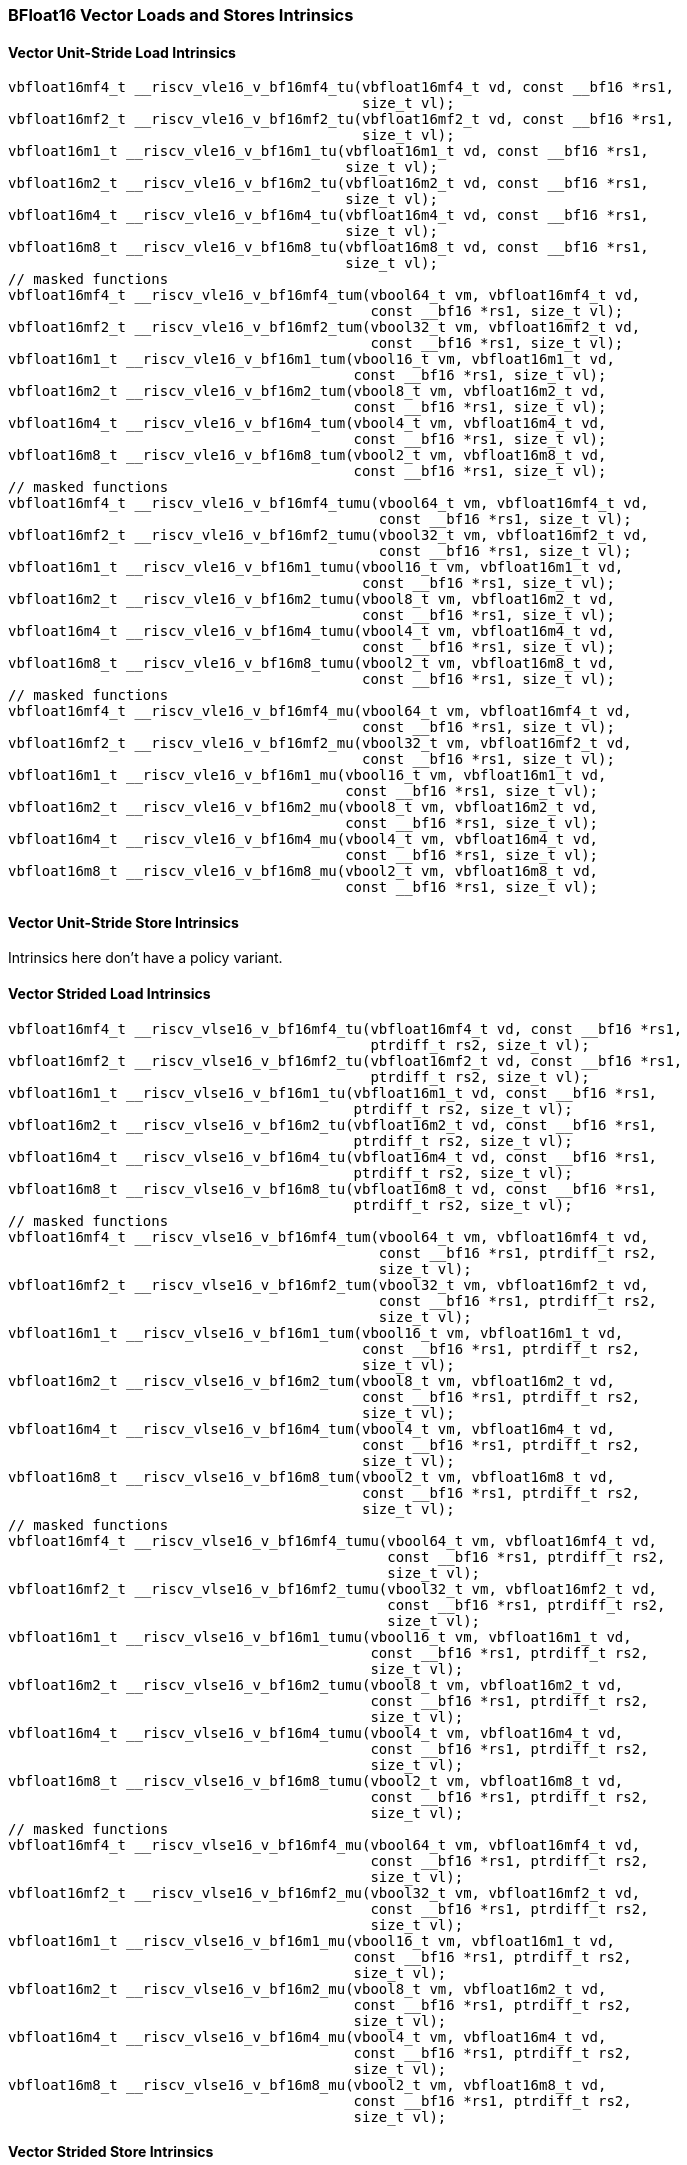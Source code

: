 
=== BFloat16 Vector Loads and Stores Intrinsics

[[policy-variant-bf16-vector-unit-stride-load]]
==== Vector Unit-Stride Load Intrinsics

[,c]
----
vbfloat16mf4_t __riscv_vle16_v_bf16mf4_tu(vbfloat16mf4_t vd, const __bf16 *rs1,
                                          size_t vl);
vbfloat16mf2_t __riscv_vle16_v_bf16mf2_tu(vbfloat16mf2_t vd, const __bf16 *rs1,
                                          size_t vl);
vbfloat16m1_t __riscv_vle16_v_bf16m1_tu(vbfloat16m1_t vd, const __bf16 *rs1,
                                        size_t vl);
vbfloat16m2_t __riscv_vle16_v_bf16m2_tu(vbfloat16m2_t vd, const __bf16 *rs1,
                                        size_t vl);
vbfloat16m4_t __riscv_vle16_v_bf16m4_tu(vbfloat16m4_t vd, const __bf16 *rs1,
                                        size_t vl);
vbfloat16m8_t __riscv_vle16_v_bf16m8_tu(vbfloat16m8_t vd, const __bf16 *rs1,
                                        size_t vl);
// masked functions
vbfloat16mf4_t __riscv_vle16_v_bf16mf4_tum(vbool64_t vm, vbfloat16mf4_t vd,
                                           const __bf16 *rs1, size_t vl);
vbfloat16mf2_t __riscv_vle16_v_bf16mf2_tum(vbool32_t vm, vbfloat16mf2_t vd,
                                           const __bf16 *rs1, size_t vl);
vbfloat16m1_t __riscv_vle16_v_bf16m1_tum(vbool16_t vm, vbfloat16m1_t vd,
                                         const __bf16 *rs1, size_t vl);
vbfloat16m2_t __riscv_vle16_v_bf16m2_tum(vbool8_t vm, vbfloat16m2_t vd,
                                         const __bf16 *rs1, size_t vl);
vbfloat16m4_t __riscv_vle16_v_bf16m4_tum(vbool4_t vm, vbfloat16m4_t vd,
                                         const __bf16 *rs1, size_t vl);
vbfloat16m8_t __riscv_vle16_v_bf16m8_tum(vbool2_t vm, vbfloat16m8_t vd,
                                         const __bf16 *rs1, size_t vl);
// masked functions
vbfloat16mf4_t __riscv_vle16_v_bf16mf4_tumu(vbool64_t vm, vbfloat16mf4_t vd,
                                            const __bf16 *rs1, size_t vl);
vbfloat16mf2_t __riscv_vle16_v_bf16mf2_tumu(vbool32_t vm, vbfloat16mf2_t vd,
                                            const __bf16 *rs1, size_t vl);
vbfloat16m1_t __riscv_vle16_v_bf16m1_tumu(vbool16_t vm, vbfloat16m1_t vd,
                                          const __bf16 *rs1, size_t vl);
vbfloat16m2_t __riscv_vle16_v_bf16m2_tumu(vbool8_t vm, vbfloat16m2_t vd,
                                          const __bf16 *rs1, size_t vl);
vbfloat16m4_t __riscv_vle16_v_bf16m4_tumu(vbool4_t vm, vbfloat16m4_t vd,
                                          const __bf16 *rs1, size_t vl);
vbfloat16m8_t __riscv_vle16_v_bf16m8_tumu(vbool2_t vm, vbfloat16m8_t vd,
                                          const __bf16 *rs1, size_t vl);
// masked functions
vbfloat16mf4_t __riscv_vle16_v_bf16mf4_mu(vbool64_t vm, vbfloat16mf4_t vd,
                                          const __bf16 *rs1, size_t vl);
vbfloat16mf2_t __riscv_vle16_v_bf16mf2_mu(vbool32_t vm, vbfloat16mf2_t vd,
                                          const __bf16 *rs1, size_t vl);
vbfloat16m1_t __riscv_vle16_v_bf16m1_mu(vbool16_t vm, vbfloat16m1_t vd,
                                        const __bf16 *rs1, size_t vl);
vbfloat16m2_t __riscv_vle16_v_bf16m2_mu(vbool8_t vm, vbfloat16m2_t vd,
                                        const __bf16 *rs1, size_t vl);
vbfloat16m4_t __riscv_vle16_v_bf16m4_mu(vbool4_t vm, vbfloat16m4_t vd,
                                        const __bf16 *rs1, size_t vl);
vbfloat16m8_t __riscv_vle16_v_bf16m8_mu(vbool2_t vm, vbfloat16m8_t vd,
                                        const __bf16 *rs1, size_t vl);
----

[[policy-variant-bf16-vector-unit-stride-store]]
==== Vector Unit-Stride Store Intrinsics
Intrinsics here don't have a policy variant.

[[policy-variant-vector-strided-load]]
==== Vector Strided Load Intrinsics

[,c]
----
vbfloat16mf4_t __riscv_vlse16_v_bf16mf4_tu(vbfloat16mf4_t vd, const __bf16 *rs1,
                                           ptrdiff_t rs2, size_t vl);
vbfloat16mf2_t __riscv_vlse16_v_bf16mf2_tu(vbfloat16mf2_t vd, const __bf16 *rs1,
                                           ptrdiff_t rs2, size_t vl);
vbfloat16m1_t __riscv_vlse16_v_bf16m1_tu(vbfloat16m1_t vd, const __bf16 *rs1,
                                         ptrdiff_t rs2, size_t vl);
vbfloat16m2_t __riscv_vlse16_v_bf16m2_tu(vbfloat16m2_t vd, const __bf16 *rs1,
                                         ptrdiff_t rs2, size_t vl);
vbfloat16m4_t __riscv_vlse16_v_bf16m4_tu(vbfloat16m4_t vd, const __bf16 *rs1,
                                         ptrdiff_t rs2, size_t vl);
vbfloat16m8_t __riscv_vlse16_v_bf16m8_tu(vbfloat16m8_t vd, const __bf16 *rs1,
                                         ptrdiff_t rs2, size_t vl);
// masked functions
vbfloat16mf4_t __riscv_vlse16_v_bf16mf4_tum(vbool64_t vm, vbfloat16mf4_t vd,
                                            const __bf16 *rs1, ptrdiff_t rs2,
                                            size_t vl);
vbfloat16mf2_t __riscv_vlse16_v_bf16mf2_tum(vbool32_t vm, vbfloat16mf2_t vd,
                                            const __bf16 *rs1, ptrdiff_t rs2,
                                            size_t vl);
vbfloat16m1_t __riscv_vlse16_v_bf16m1_tum(vbool16_t vm, vbfloat16m1_t vd,
                                          const __bf16 *rs1, ptrdiff_t rs2,
                                          size_t vl);
vbfloat16m2_t __riscv_vlse16_v_bf16m2_tum(vbool8_t vm, vbfloat16m2_t vd,
                                          const __bf16 *rs1, ptrdiff_t rs2,
                                          size_t vl);
vbfloat16m4_t __riscv_vlse16_v_bf16m4_tum(vbool4_t vm, vbfloat16m4_t vd,
                                          const __bf16 *rs1, ptrdiff_t rs2,
                                          size_t vl);
vbfloat16m8_t __riscv_vlse16_v_bf16m8_tum(vbool2_t vm, vbfloat16m8_t vd,
                                          const __bf16 *rs1, ptrdiff_t rs2,
                                          size_t vl);
// masked functions
vbfloat16mf4_t __riscv_vlse16_v_bf16mf4_tumu(vbool64_t vm, vbfloat16mf4_t vd,
                                             const __bf16 *rs1, ptrdiff_t rs2,
                                             size_t vl);
vbfloat16mf2_t __riscv_vlse16_v_bf16mf2_tumu(vbool32_t vm, vbfloat16mf2_t vd,
                                             const __bf16 *rs1, ptrdiff_t rs2,
                                             size_t vl);
vbfloat16m1_t __riscv_vlse16_v_bf16m1_tumu(vbool16_t vm, vbfloat16m1_t vd,
                                           const __bf16 *rs1, ptrdiff_t rs2,
                                           size_t vl);
vbfloat16m2_t __riscv_vlse16_v_bf16m2_tumu(vbool8_t vm, vbfloat16m2_t vd,
                                           const __bf16 *rs1, ptrdiff_t rs2,
                                           size_t vl);
vbfloat16m4_t __riscv_vlse16_v_bf16m4_tumu(vbool4_t vm, vbfloat16m4_t vd,
                                           const __bf16 *rs1, ptrdiff_t rs2,
                                           size_t vl);
vbfloat16m8_t __riscv_vlse16_v_bf16m8_tumu(vbool2_t vm, vbfloat16m8_t vd,
                                           const __bf16 *rs1, ptrdiff_t rs2,
                                           size_t vl);
// masked functions
vbfloat16mf4_t __riscv_vlse16_v_bf16mf4_mu(vbool64_t vm, vbfloat16mf4_t vd,
                                           const __bf16 *rs1, ptrdiff_t rs2,
                                           size_t vl);
vbfloat16mf2_t __riscv_vlse16_v_bf16mf2_mu(vbool32_t vm, vbfloat16mf2_t vd,
                                           const __bf16 *rs1, ptrdiff_t rs2,
                                           size_t vl);
vbfloat16m1_t __riscv_vlse16_v_bf16m1_mu(vbool16_t vm, vbfloat16m1_t vd,
                                         const __bf16 *rs1, ptrdiff_t rs2,
                                         size_t vl);
vbfloat16m2_t __riscv_vlse16_v_bf16m2_mu(vbool8_t vm, vbfloat16m2_t vd,
                                         const __bf16 *rs1, ptrdiff_t rs2,
                                         size_t vl);
vbfloat16m4_t __riscv_vlse16_v_bf16m4_mu(vbool4_t vm, vbfloat16m4_t vd,
                                         const __bf16 *rs1, ptrdiff_t rs2,
                                         size_t vl);
vbfloat16m8_t __riscv_vlse16_v_bf16m8_mu(vbool2_t vm, vbfloat16m8_t vd,
                                         const __bf16 *rs1, ptrdiff_t rs2,
                                         size_t vl);
----

[[policy-variant-vector-strided-store]]
==== Vector Strided Store Intrinsics
Intrinsics here don't have a policy variant.

[[policy-variant-vector-indexed-load]]
==== Vector Indexed Load Intrinsics

[,c]
----
vbfloat16mf4_t __riscv_vloxei16_v_bf16mf4_tu(vbfloat16mf4_t vd,
                                             const __bf16 *rs1,
                                             vuint16mf4_t rs2, size_t vl);
vbfloat16mf2_t __riscv_vloxei16_v_bf16mf2_tu(vbfloat16mf2_t vd,
                                             const __bf16 *rs1,
                                             vuint16mf2_t rs2, size_t vl);
vbfloat16m1_t __riscv_vloxei16_v_bf16m1_tu(vbfloat16m1_t vd, const __bf16 *rs1,
                                           vuint16m1_t rs2, size_t vl);
vbfloat16m2_t __riscv_vloxei16_v_bf16m2_tu(vbfloat16m2_t vd, const __bf16 *rs1,
                                           vuint16m2_t rs2, size_t vl);
vbfloat16m4_t __riscv_vloxei16_v_bf16m4_tu(vbfloat16m4_t vd, const __bf16 *rs1,
                                           vuint16m4_t rs2, size_t vl);
vbfloat16m8_t __riscv_vloxei16_v_bf16m8_tu(vbfloat16m8_t vd, const __bf16 *rs1,
                                           vuint16m8_t rs2, size_t vl);
vbfloat16mf4_t __riscv_vluxei16_v_bf16mf4_tu(vbfloat16mf4_t vd,
                                             const __bf16 *rs1,
                                             vuint16mf4_t rs2, size_t vl);
vbfloat16mf2_t __riscv_vluxei16_v_bf16mf2_tu(vbfloat16mf2_t vd,
                                             const __bf16 *rs1,
                                             vuint16mf2_t rs2, size_t vl);
vbfloat16m1_t __riscv_vluxei16_v_bf16m1_tu(vbfloat16m1_t vd, const __bf16 *rs1,
                                           vuint16m1_t rs2, size_t vl);
vbfloat16m2_t __riscv_vluxei16_v_bf16m2_tu(vbfloat16m2_t vd, const __bf16 *rs1,
                                           vuint16m2_t rs2, size_t vl);
vbfloat16m4_t __riscv_vluxei16_v_bf16m4_tu(vbfloat16m4_t vd, const __bf16 *rs1,
                                           vuint16m4_t rs2, size_t vl);
vbfloat16m8_t __riscv_vluxei16_v_bf16m8_tu(vbfloat16m8_t vd, const __bf16 *rs1,
                                           vuint16m8_t rs2, size_t vl);
// masked functions
vbfloat16mf4_t __riscv_vloxei16_v_bf16mf4_tum(vbool64_t vm, vbfloat16mf4_t vd,
                                              const __bf16 *rs1,
                                              vuint16mf4_t rs2, size_t vl);
vbfloat16mf2_t __riscv_vloxei16_v_bf16mf2_tum(vbool32_t vm, vbfloat16mf2_t vd,
                                              const __bf16 *rs1,
                                              vuint16mf2_t rs2, size_t vl);
vbfloat16m1_t __riscv_vloxei16_v_bf16m1_tum(vbool16_t vm, vbfloat16m1_t vd,
                                            const __bf16 *rs1, vuint16m1_t rs2,
                                            size_t vl);
vbfloat16m2_t __riscv_vloxei16_v_bf16m2_tum(vbool8_t vm, vbfloat16m2_t vd,
                                            const __bf16 *rs1, vuint16m2_t rs2,
                                            size_t vl);
vbfloat16m4_t __riscv_vloxei16_v_bf16m4_tum(vbool4_t vm, vbfloat16m4_t vd,
                                            const __bf16 *rs1, vuint16m4_t rs2,
                                            size_t vl);
vbfloat16m8_t __riscv_vloxei16_v_bf16m8_tum(vbool2_t vm, vbfloat16m8_t vd,
                                            const __bf16 *rs1, vuint16m8_t rs2,
                                            size_t vl);
vbfloat16mf4_t __riscv_vluxei16_v_bf16mf4_tum(vbool64_t vm, vbfloat16mf4_t vd,
                                              const __bf16 *rs1,
                                              vuint16mf4_t rs2, size_t vl);
vbfloat16mf2_t __riscv_vluxei16_v_bf16mf2_tum(vbool32_t vm, vbfloat16mf2_t vd,
                                              const __bf16 *rs1,
                                              vuint16mf2_t rs2, size_t vl);
vbfloat16m1_t __riscv_vluxei16_v_bf16m1_tum(vbool16_t vm, vbfloat16m1_t vd,
                                            const __bf16 *rs1, vuint16m1_t rs2,
                                            size_t vl);
vbfloat16m2_t __riscv_vluxei16_v_bf16m2_tum(vbool8_t vm, vbfloat16m2_t vd,
                                            const __bf16 *rs1, vuint16m2_t rs2,
                                            size_t vl);
vbfloat16m4_t __riscv_vluxei16_v_bf16m4_tum(vbool4_t vm, vbfloat16m4_t vd,
                                            const __bf16 *rs1, vuint16m4_t rs2,
                                            size_t vl);
vbfloat16m8_t __riscv_vluxei16_v_bf16m8_tum(vbool2_t vm, vbfloat16m8_t vd,
                                            const __bf16 *rs1, vuint16m8_t rs2,
                                            size_t vl);
// masked functions
vbfloat16mf4_t __riscv_vloxei16_v_bf16mf4_tumu(vbool64_t vm, vbfloat16mf4_t vd,
                                               const __bf16 *rs1,
                                               vuint16mf4_t rs2, size_t vl);
vbfloat16mf2_t __riscv_vloxei16_v_bf16mf2_tumu(vbool32_t vm, vbfloat16mf2_t vd,
                                               const __bf16 *rs1,
                                               vuint16mf2_t rs2, size_t vl);
vbfloat16m1_t __riscv_vloxei16_v_bf16m1_tumu(vbool16_t vm, vbfloat16m1_t vd,
                                             const __bf16 *rs1, vuint16m1_t rs2,
                                             size_t vl);
vbfloat16m2_t __riscv_vloxei16_v_bf16m2_tumu(vbool8_t vm, vbfloat16m2_t vd,
                                             const __bf16 *rs1, vuint16m2_t rs2,
                                             size_t vl);
vbfloat16m4_t __riscv_vloxei16_v_bf16m4_tumu(vbool4_t vm, vbfloat16m4_t vd,
                                             const __bf16 *rs1, vuint16m4_t rs2,
                                             size_t vl);
vbfloat16m8_t __riscv_vloxei16_v_bf16m8_tumu(vbool2_t vm, vbfloat16m8_t vd,
                                             const __bf16 *rs1, vuint16m8_t rs2,
                                             size_t vl);
vbfloat16mf4_t __riscv_vluxei16_v_bf16mf4_tumu(vbool64_t vm, vbfloat16mf4_t vd,
                                               const __bf16 *rs1,
                                               vuint16mf4_t rs2, size_t vl);
vbfloat16mf2_t __riscv_vluxei16_v_bf16mf2_tumu(vbool32_t vm, vbfloat16mf2_t vd,
                                               const __bf16 *rs1,
                                               vuint16mf2_t rs2, size_t vl);
vbfloat16m1_t __riscv_vluxei16_v_bf16m1_tumu(vbool16_t vm, vbfloat16m1_t vd,
                                             const __bf16 *rs1, vuint16m1_t rs2,
                                             size_t vl);
vbfloat16m2_t __riscv_vluxei16_v_bf16m2_tumu(vbool8_t vm, vbfloat16m2_t vd,
                                             const __bf16 *rs1, vuint16m2_t rs2,
                                             size_t vl);
vbfloat16m4_t __riscv_vluxei16_v_bf16m4_tumu(vbool4_t vm, vbfloat16m4_t vd,
                                             const __bf16 *rs1, vuint16m4_t rs2,
                                             size_t vl);
vbfloat16m8_t __riscv_vluxei16_v_bf16m8_tumu(vbool2_t vm, vbfloat16m8_t vd,
                                             const __bf16 *rs1, vuint16m8_t rs2,
                                             size_t vl);
// masked functions
vbfloat16mf4_t __riscv_vloxei16_v_bf16mf4_mu(vbool64_t vm, vbfloat16mf4_t vd,
                                             const __bf16 *rs1,
                                             vuint16mf4_t rs2, size_t vl);
vbfloat16mf2_t __riscv_vloxei16_v_bf16mf2_mu(vbool32_t vm, vbfloat16mf2_t vd,
                                             const __bf16 *rs1,
                                             vuint16mf2_t rs2, size_t vl);
vbfloat16m1_t __riscv_vloxei16_v_bf16m1_mu(vbool16_t vm, vbfloat16m1_t vd,
                                           const __bf16 *rs1, vuint16m1_t rs2,
                                           size_t vl);
vbfloat16m2_t __riscv_vloxei16_v_bf16m2_mu(vbool8_t vm, vbfloat16m2_t vd,
                                           const __bf16 *rs1, vuint16m2_t rs2,
                                           size_t vl);
vbfloat16m4_t __riscv_vloxei16_v_bf16m4_mu(vbool4_t vm, vbfloat16m4_t vd,
                                           const __bf16 *rs1, vuint16m4_t rs2,
                                           size_t vl);
vbfloat16m8_t __riscv_vloxei16_v_bf16m8_mu(vbool2_t vm, vbfloat16m8_t vd,
                                           const __bf16 *rs1, vuint16m8_t rs2,
                                           size_t vl);
vbfloat16mf4_t __riscv_vluxei16_v_bf16mf4_mu(vbool64_t vm, vbfloat16mf4_t vd,
                                             const __bf16 *rs1,
                                             vuint16mf4_t rs2, size_t vl);
vbfloat16mf2_t __riscv_vluxei16_v_bf16mf2_mu(vbool32_t vm, vbfloat16mf2_t vd,
                                             const __bf16 *rs1,
                                             vuint16mf2_t rs2, size_t vl);
vbfloat16m1_t __riscv_vluxei16_v_bf16m1_mu(vbool16_t vm, vbfloat16m1_t vd,
                                           const __bf16 *rs1, vuint16m1_t rs2,
                                           size_t vl);
vbfloat16m2_t __riscv_vluxei16_v_bf16m2_mu(vbool8_t vm, vbfloat16m2_t vd,
                                           const __bf16 *rs1, vuint16m2_t rs2,
                                           size_t vl);
vbfloat16m4_t __riscv_vluxei16_v_bf16m4_mu(vbool4_t vm, vbfloat16m4_t vd,
                                           const __bf16 *rs1, vuint16m4_t rs2,
                                           size_t vl);
vbfloat16m8_t __riscv_vluxei16_v_bf16m8_mu(vbool2_t vm, vbfloat16m8_t vd,
                                           const __bf16 *rs1, vuint16m8_t rs2,
                                           size_t vl);
----

[[policy-variant-vector-indexed-store]]
==== Vector Indexed Store Intrinsics
Intrinsics here don't have a policy variant.

[[policy-variant-unit-stride-fault-only-first-loads]]
==== Unit-stride Fault-Only-First Loads Intrinsics

[,c]
----
vbfloat16mf4_t __riscv_vle16ff_v_bf16mf4_tu(vbfloat16mf4_t vd,
                                            const __bf16 *rs1, size_t *new_vl,
                                            size_t vl);
vbfloat16mf2_t __riscv_vle16ff_v_bf16mf2_tu(vbfloat16mf2_t vd,
                                            const __bf16 *rs1, size_t *new_vl,
                                            size_t vl);
vbfloat16m1_t __riscv_vle16ff_v_bf16m1_tu(vbfloat16m1_t vd, const __bf16 *rs1,
                                          size_t *new_vl, size_t vl);
vbfloat16m2_t __riscv_vle16ff_v_bf16m2_tu(vbfloat16m2_t vd, const __bf16 *rs1,
                                          size_t *new_vl, size_t vl);
vbfloat16m4_t __riscv_vle16ff_v_bf16m4_tu(vbfloat16m4_t vd, const __bf16 *rs1,
                                          size_t *new_vl, size_t vl);
vbfloat16m8_t __riscv_vle16ff_v_bf16m8_tu(vbfloat16m8_t vd, const __bf16 *rs1,
                                          size_t *new_vl, size_t vl);
// masked functions
vbfloat16mf4_t __riscv_vle16ff_v_bf16mf4_tum(vbool64_t vm, vbfloat16mf4_t vd,
                                             const __bf16 *rs1, size_t *new_vl,
                                             size_t vl);
vbfloat16mf2_t __riscv_vle16ff_v_bf16mf2_tum(vbool32_t vm, vbfloat16mf2_t vd,
                                             const __bf16 *rs1, size_t *new_vl,
                                             size_t vl);
vbfloat16m1_t __riscv_vle16ff_v_bf16m1_tum(vbool16_t vm, vbfloat16m1_t vd,
                                           const __bf16 *rs1, size_t *new_vl,
                                           size_t vl);
vbfloat16m2_t __riscv_vle16ff_v_bf16m2_tum(vbool8_t vm, vbfloat16m2_t vd,
                                           const __bf16 *rs1, size_t *new_vl,
                                           size_t vl);
vbfloat16m4_t __riscv_vle16ff_v_bf16m4_tum(vbool4_t vm, vbfloat16m4_t vd,
                                           const __bf16 *rs1, size_t *new_vl,
                                           size_t vl);
vbfloat16m8_t __riscv_vle16ff_v_bf16m8_tum(vbool2_t vm, vbfloat16m8_t vd,
                                           const __bf16 *rs1, size_t *new_vl,
                                           size_t vl);
// masked functions
vbfloat16mf4_t __riscv_vle16ff_v_bf16mf4_tumu(vbool64_t vm, vbfloat16mf4_t vd,
                                              const __bf16 *rs1, size_t *new_vl,
                                              size_t vl);
vbfloat16mf2_t __riscv_vle16ff_v_bf16mf2_tumu(vbool32_t vm, vbfloat16mf2_t vd,
                                              const __bf16 *rs1, size_t *new_vl,
                                              size_t vl);
vbfloat16m1_t __riscv_vle16ff_v_bf16m1_tumu(vbool16_t vm, vbfloat16m1_t vd,
                                            const __bf16 *rs1, size_t *new_vl,
                                            size_t vl);
vbfloat16m2_t __riscv_vle16ff_v_bf16m2_tumu(vbool8_t vm, vbfloat16m2_t vd,
                                            const __bf16 *rs1, size_t *new_vl,
                                            size_t vl);
vbfloat16m4_t __riscv_vle16ff_v_bf16m4_tumu(vbool4_t vm, vbfloat16m4_t vd,
                                            const __bf16 *rs1, size_t *new_vl,
                                            size_t vl);
vbfloat16m8_t __riscv_vle16ff_v_bf16m8_tumu(vbool2_t vm, vbfloat16m8_t vd,
                                            const __bf16 *rs1, size_t *new_vl,
                                            size_t vl);
// masked functions
vbfloat16mf4_t __riscv_vle16ff_v_bf16mf4_mu(vbool64_t vm, vbfloat16mf4_t vd,
                                            const __bf16 *rs1, size_t *new_vl,
                                            size_t vl);
vbfloat16mf2_t __riscv_vle16ff_v_bf16mf2_mu(vbool32_t vm, vbfloat16mf2_t vd,
                                            const __bf16 *rs1, size_t *new_vl,
                                            size_t vl);
vbfloat16m1_t __riscv_vle16ff_v_bf16m1_mu(vbool16_t vm, vbfloat16m1_t vd,
                                          const __bf16 *rs1, size_t *new_vl,
                                          size_t vl);
vbfloat16m2_t __riscv_vle16ff_v_bf16m2_mu(vbool8_t vm, vbfloat16m2_t vd,
                                          const __bf16 *rs1, size_t *new_vl,
                                          size_t vl);
vbfloat16m4_t __riscv_vle16ff_v_bf16m4_mu(vbool4_t vm, vbfloat16m4_t vd,
                                          const __bf16 *rs1, size_t *new_vl,
                                          size_t vl);
vbfloat16m8_t __riscv_vle16ff_v_bf16m8_mu(vbool2_t vm, vbfloat16m8_t vd,
                                          const __bf16 *rs1, size_t *new_vl,
                                          size_t vl);
----

=== BFloat16 Vector Loads and Stores Segment Intrinsics

[[policy-variant-vector-unit-stride-segment-load]]
==== Vector Unit-Stride Segment Load Intrinsics

[,c]
----
vbfloat16mf4x2_t __riscv_vlseg2e16_v_bf16mf4x2_tu(vbfloat16mf4x2_t vd,
                                                  const __bf16 *rs1, size_t vl);
vbfloat16mf4x3_t __riscv_vlseg3e16_v_bf16mf4x3_tu(vbfloat16mf4x3_t vd,
                                                  const __bf16 *rs1, size_t vl);
vbfloat16mf4x4_t __riscv_vlseg4e16_v_bf16mf4x4_tu(vbfloat16mf4x4_t vd,
                                                  const __bf16 *rs1, size_t vl);
vbfloat16mf4x5_t __riscv_vlseg5e16_v_bf16mf4x5_tu(vbfloat16mf4x5_t vd,
                                                  const __bf16 *rs1, size_t vl);
vbfloat16mf4x6_t __riscv_vlseg6e16_v_bf16mf4x6_tu(vbfloat16mf4x6_t vd,
                                                  const __bf16 *rs1, size_t vl);
vbfloat16mf4x7_t __riscv_vlseg7e16_v_bf16mf4x7_tu(vbfloat16mf4x7_t vd,
                                                  const __bf16 *rs1, size_t vl);
vbfloat16mf4x8_t __riscv_vlseg8e16_v_bf16mf4x8_tu(vbfloat16mf4x8_t vd,
                                                  const __bf16 *rs1, size_t vl);
vbfloat16mf2x2_t __riscv_vlseg2e16_v_bf16mf2x2_tu(vbfloat16mf2x2_t vd,
                                                  const __bf16 *rs1, size_t vl);
vbfloat16mf2x3_t __riscv_vlseg3e16_v_bf16mf2x3_tu(vbfloat16mf2x3_t vd,
                                                  const __bf16 *rs1, size_t vl);
vbfloat16mf2x4_t __riscv_vlseg4e16_v_bf16mf2x4_tu(vbfloat16mf2x4_t vd,
                                                  const __bf16 *rs1, size_t vl);
vbfloat16mf2x5_t __riscv_vlseg5e16_v_bf16mf2x5_tu(vbfloat16mf2x5_t vd,
                                                  const __bf16 *rs1, size_t vl);
vbfloat16mf2x6_t __riscv_vlseg6e16_v_bf16mf2x6_tu(vbfloat16mf2x6_t vd,
                                                  const __bf16 *rs1, size_t vl);
vbfloat16mf2x7_t __riscv_vlseg7e16_v_bf16mf2x7_tu(vbfloat16mf2x7_t vd,
                                                  const __bf16 *rs1, size_t vl);
vbfloat16mf2x8_t __riscv_vlseg8e16_v_bf16mf2x8_tu(vbfloat16mf2x8_t vd,
                                                  const __bf16 *rs1, size_t vl);
vbfloat16m1x2_t __riscv_vlseg2e16_v_bf16m1x2_tu(vbfloat16m1x2_t vd,
                                                const __bf16 *rs1, size_t vl);
vbfloat16m1x3_t __riscv_vlseg3e16_v_bf16m1x3_tu(vbfloat16m1x3_t vd,
                                                const __bf16 *rs1, size_t vl);
vbfloat16m1x4_t __riscv_vlseg4e16_v_bf16m1x4_tu(vbfloat16m1x4_t vd,
                                                const __bf16 *rs1, size_t vl);
vbfloat16m1x5_t __riscv_vlseg5e16_v_bf16m1x5_tu(vbfloat16m1x5_t vd,
                                                const __bf16 *rs1, size_t vl);
vbfloat16m1x6_t __riscv_vlseg6e16_v_bf16m1x6_tu(vbfloat16m1x6_t vd,
                                                const __bf16 *rs1, size_t vl);
vbfloat16m1x7_t __riscv_vlseg7e16_v_bf16m1x7_tu(vbfloat16m1x7_t vd,
                                                const __bf16 *rs1, size_t vl);
vbfloat16m1x8_t __riscv_vlseg8e16_v_bf16m1x8_tu(vbfloat16m1x8_t vd,
                                                const __bf16 *rs1, size_t vl);
vbfloat16m2x2_t __riscv_vlseg2e16_v_bf16m2x2_tu(vbfloat16m2x2_t vd,
                                                const __bf16 *rs1, size_t vl);
vbfloat16m2x3_t __riscv_vlseg3e16_v_bf16m2x3_tu(vbfloat16m2x3_t vd,
                                                const __bf16 *rs1, size_t vl);
vbfloat16m2x4_t __riscv_vlseg4e16_v_bf16m2x4_tu(vbfloat16m2x4_t vd,
                                                const __bf16 *rs1, size_t vl);
vbfloat16m4x2_t __riscv_vlseg2e16_v_bf16m4x2_tu(vbfloat16m4x2_t vd,
                                                const __bf16 *rs1, size_t vl);
vbfloat16mf4x2_t __riscv_vlseg2e16ff_v_bf16mf4x2_tu(vbfloat16mf4x2_t vd,
                                                    const __bf16 *rs1,
                                                    size_t *new_vl, size_t vl);
vbfloat16mf4x3_t __riscv_vlseg3e16ff_v_bf16mf4x3_tu(vbfloat16mf4x3_t vd,
                                                    const __bf16 *rs1,
                                                    size_t *new_vl, size_t vl);
vbfloat16mf4x4_t __riscv_vlseg4e16ff_v_bf16mf4x4_tu(vbfloat16mf4x4_t vd,
                                                    const __bf16 *rs1,
                                                    size_t *new_vl, size_t vl);
vbfloat16mf4x5_t __riscv_vlseg5e16ff_v_bf16mf4x5_tu(vbfloat16mf4x5_t vd,
                                                    const __bf16 *rs1,
                                                    size_t *new_vl, size_t vl);
vbfloat16mf4x6_t __riscv_vlseg6e16ff_v_bf16mf4x6_tu(vbfloat16mf4x6_t vd,
                                                    const __bf16 *rs1,
                                                    size_t *new_vl, size_t vl);
vbfloat16mf4x7_t __riscv_vlseg7e16ff_v_bf16mf4x7_tu(vbfloat16mf4x7_t vd,
                                                    const __bf16 *rs1,
                                                    size_t *new_vl, size_t vl);
vbfloat16mf4x8_t __riscv_vlseg8e16ff_v_bf16mf4x8_tu(vbfloat16mf4x8_t vd,
                                                    const __bf16 *rs1,
                                                    size_t *new_vl, size_t vl);
vbfloat16mf2x2_t __riscv_vlseg2e16ff_v_bf16mf2x2_tu(vbfloat16mf2x2_t vd,
                                                    const __bf16 *rs1,
                                                    size_t *new_vl, size_t vl);
vbfloat16mf2x3_t __riscv_vlseg3e16ff_v_bf16mf2x3_tu(vbfloat16mf2x3_t vd,
                                                    const __bf16 *rs1,
                                                    size_t *new_vl, size_t vl);
vbfloat16mf2x4_t __riscv_vlseg4e16ff_v_bf16mf2x4_tu(vbfloat16mf2x4_t vd,
                                                    const __bf16 *rs1,
                                                    size_t *new_vl, size_t vl);
vbfloat16mf2x5_t __riscv_vlseg5e16ff_v_bf16mf2x5_tu(vbfloat16mf2x5_t vd,
                                                    const __bf16 *rs1,
                                                    size_t *new_vl, size_t vl);
vbfloat16mf2x6_t __riscv_vlseg6e16ff_v_bf16mf2x6_tu(vbfloat16mf2x6_t vd,
                                                    const __bf16 *rs1,
                                                    size_t *new_vl, size_t vl);
vbfloat16mf2x7_t __riscv_vlseg7e16ff_v_bf16mf2x7_tu(vbfloat16mf2x7_t vd,
                                                    const __bf16 *rs1,
                                                    size_t *new_vl, size_t vl);
vbfloat16mf2x8_t __riscv_vlseg8e16ff_v_bf16mf2x8_tu(vbfloat16mf2x8_t vd,
                                                    const __bf16 *rs1,
                                                    size_t *new_vl, size_t vl);
vbfloat16m1x2_t __riscv_vlseg2e16ff_v_bf16m1x2_tu(vbfloat16m1x2_t vd,
                                                  const __bf16 *rs1,
                                                  size_t *new_vl, size_t vl);
vbfloat16m1x3_t __riscv_vlseg3e16ff_v_bf16m1x3_tu(vbfloat16m1x3_t vd,
                                                  const __bf16 *rs1,
                                                  size_t *new_vl, size_t vl);
vbfloat16m1x4_t __riscv_vlseg4e16ff_v_bf16m1x4_tu(vbfloat16m1x4_t vd,
                                                  const __bf16 *rs1,
                                                  size_t *new_vl, size_t vl);
vbfloat16m1x5_t __riscv_vlseg5e16ff_v_bf16m1x5_tu(vbfloat16m1x5_t vd,
                                                  const __bf16 *rs1,
                                                  size_t *new_vl, size_t vl);
vbfloat16m1x6_t __riscv_vlseg6e16ff_v_bf16m1x6_tu(vbfloat16m1x6_t vd,
                                                  const __bf16 *rs1,
                                                  size_t *new_vl, size_t vl);
vbfloat16m1x7_t __riscv_vlseg7e16ff_v_bf16m1x7_tu(vbfloat16m1x7_t vd,
                                                  const __bf16 *rs1,
                                                  size_t *new_vl, size_t vl);
vbfloat16m1x8_t __riscv_vlseg8e16ff_v_bf16m1x8_tu(vbfloat16m1x8_t vd,
                                                  const __bf16 *rs1,
                                                  size_t *new_vl, size_t vl);
vbfloat16m2x2_t __riscv_vlseg2e16ff_v_bf16m2x2_tu(vbfloat16m2x2_t vd,
                                                  const __bf16 *rs1,
                                                  size_t *new_vl, size_t vl);
vbfloat16m2x3_t __riscv_vlseg3e16ff_v_bf16m2x3_tu(vbfloat16m2x3_t vd,
                                                  const __bf16 *rs1,
                                                  size_t *new_vl, size_t vl);
vbfloat16m2x4_t __riscv_vlseg4e16ff_v_bf16m2x4_tu(vbfloat16m2x4_t vd,
                                                  const __bf16 *rs1,
                                                  size_t *new_vl, size_t vl);
vbfloat16m4x2_t __riscv_vlseg2e16ff_v_bf16m4x2_tu(vbfloat16m4x2_t vd,
                                                  const __bf16 *rs1,
                                                  size_t *new_vl, size_t vl);
// masked functions
vbfloat16mf4x2_t __riscv_vlseg2e16_v_bf16mf4x2_tum(vbool64_t vm,
                                                   vbfloat16mf4x2_t vd,
                                                   const __bf16 *rs1,
                                                   size_t vl);
vbfloat16mf4x3_t __riscv_vlseg3e16_v_bf16mf4x3_tum(vbool64_t vm,
                                                   vbfloat16mf4x3_t vd,
                                                   const __bf16 *rs1,
                                                   size_t vl);
vbfloat16mf4x4_t __riscv_vlseg4e16_v_bf16mf4x4_tum(vbool64_t vm,
                                                   vbfloat16mf4x4_t vd,
                                                   const __bf16 *rs1,
                                                   size_t vl);
vbfloat16mf4x5_t __riscv_vlseg5e16_v_bf16mf4x5_tum(vbool64_t vm,
                                                   vbfloat16mf4x5_t vd,
                                                   const __bf16 *rs1,
                                                   size_t vl);
vbfloat16mf4x6_t __riscv_vlseg6e16_v_bf16mf4x6_tum(vbool64_t vm,
                                                   vbfloat16mf4x6_t vd,
                                                   const __bf16 *rs1,
                                                   size_t vl);
vbfloat16mf4x7_t __riscv_vlseg7e16_v_bf16mf4x7_tum(vbool64_t vm,
                                                   vbfloat16mf4x7_t vd,
                                                   const __bf16 *rs1,
                                                   size_t vl);
vbfloat16mf4x8_t __riscv_vlseg8e16_v_bf16mf4x8_tum(vbool64_t vm,
                                                   vbfloat16mf4x8_t vd,
                                                   const __bf16 *rs1,
                                                   size_t vl);
vbfloat16mf2x2_t __riscv_vlseg2e16_v_bf16mf2x2_tum(vbool32_t vm,
                                                   vbfloat16mf2x2_t vd,
                                                   const __bf16 *rs1,
                                                   size_t vl);
vbfloat16mf2x3_t __riscv_vlseg3e16_v_bf16mf2x3_tum(vbool32_t vm,
                                                   vbfloat16mf2x3_t vd,
                                                   const __bf16 *rs1,
                                                   size_t vl);
vbfloat16mf2x4_t __riscv_vlseg4e16_v_bf16mf2x4_tum(vbool32_t vm,
                                                   vbfloat16mf2x4_t vd,
                                                   const __bf16 *rs1,
                                                   size_t vl);
vbfloat16mf2x5_t __riscv_vlseg5e16_v_bf16mf2x5_tum(vbool32_t vm,
                                                   vbfloat16mf2x5_t vd,
                                                   const __bf16 *rs1,
                                                   size_t vl);
vbfloat16mf2x6_t __riscv_vlseg6e16_v_bf16mf2x6_tum(vbool32_t vm,
                                                   vbfloat16mf2x6_t vd,
                                                   const __bf16 *rs1,
                                                   size_t vl);
vbfloat16mf2x7_t __riscv_vlseg7e16_v_bf16mf2x7_tum(vbool32_t vm,
                                                   vbfloat16mf2x7_t vd,
                                                   const __bf16 *rs1,
                                                   size_t vl);
vbfloat16mf2x8_t __riscv_vlseg8e16_v_bf16mf2x8_tum(vbool32_t vm,
                                                   vbfloat16mf2x8_t vd,
                                                   const __bf16 *rs1,
                                                   size_t vl);
vbfloat16m1x2_t __riscv_vlseg2e16_v_bf16m1x2_tum(vbool16_t vm,
                                                 vbfloat16m1x2_t vd,
                                                 const __bf16 *rs1, size_t vl);
vbfloat16m1x3_t __riscv_vlseg3e16_v_bf16m1x3_tum(vbool16_t vm,
                                                 vbfloat16m1x3_t vd,
                                                 const __bf16 *rs1, size_t vl);
vbfloat16m1x4_t __riscv_vlseg4e16_v_bf16m1x4_tum(vbool16_t vm,
                                                 vbfloat16m1x4_t vd,
                                                 const __bf16 *rs1, size_t vl);
vbfloat16m1x5_t __riscv_vlseg5e16_v_bf16m1x5_tum(vbool16_t vm,
                                                 vbfloat16m1x5_t vd,
                                                 const __bf16 *rs1, size_t vl);
vbfloat16m1x6_t __riscv_vlseg6e16_v_bf16m1x6_tum(vbool16_t vm,
                                                 vbfloat16m1x6_t vd,
                                                 const __bf16 *rs1, size_t vl);
vbfloat16m1x7_t __riscv_vlseg7e16_v_bf16m1x7_tum(vbool16_t vm,
                                                 vbfloat16m1x7_t vd,
                                                 const __bf16 *rs1, size_t vl);
vbfloat16m1x8_t __riscv_vlseg8e16_v_bf16m1x8_tum(vbool16_t vm,
                                                 vbfloat16m1x8_t vd,
                                                 const __bf16 *rs1, size_t vl);
vbfloat16m2x2_t __riscv_vlseg2e16_v_bf16m2x2_tum(vbool8_t vm,
                                                 vbfloat16m2x2_t vd,
                                                 const __bf16 *rs1, size_t vl);
vbfloat16m2x3_t __riscv_vlseg3e16_v_bf16m2x3_tum(vbool8_t vm,
                                                 vbfloat16m2x3_t vd,
                                                 const __bf16 *rs1, size_t vl);
vbfloat16m2x4_t __riscv_vlseg4e16_v_bf16m2x4_tum(vbool8_t vm,
                                                 vbfloat16m2x4_t vd,
                                                 const __bf16 *rs1, size_t vl);
vbfloat16m4x2_t __riscv_vlseg2e16_v_bf16m4x2_tum(vbool4_t vm,
                                                 vbfloat16m4x2_t vd,
                                                 const __bf16 *rs1, size_t vl);
vbfloat16mf4x2_t __riscv_vlseg2e16ff_v_bf16mf4x2_tum(vbool64_t vm,
                                                     vbfloat16mf4x2_t vd,
                                                     const __bf16 *rs1,
                                                     size_t *new_vl, size_t vl);
vbfloat16mf4x3_t __riscv_vlseg3e16ff_v_bf16mf4x3_tum(vbool64_t vm,
                                                     vbfloat16mf4x3_t vd,
                                                     const __bf16 *rs1,
                                                     size_t *new_vl, size_t vl);
vbfloat16mf4x4_t __riscv_vlseg4e16ff_v_bf16mf4x4_tum(vbool64_t vm,
                                                     vbfloat16mf4x4_t vd,
                                                     const __bf16 *rs1,
                                                     size_t *new_vl, size_t vl);
vbfloat16mf4x5_t __riscv_vlseg5e16ff_v_bf16mf4x5_tum(vbool64_t vm,
                                                     vbfloat16mf4x5_t vd,
                                                     const __bf16 *rs1,
                                                     size_t *new_vl, size_t vl);
vbfloat16mf4x6_t __riscv_vlseg6e16ff_v_bf16mf4x6_tum(vbool64_t vm,
                                                     vbfloat16mf4x6_t vd,
                                                     const __bf16 *rs1,
                                                     size_t *new_vl, size_t vl);
vbfloat16mf4x7_t __riscv_vlseg7e16ff_v_bf16mf4x7_tum(vbool64_t vm,
                                                     vbfloat16mf4x7_t vd,
                                                     const __bf16 *rs1,
                                                     size_t *new_vl, size_t vl);
vbfloat16mf4x8_t __riscv_vlseg8e16ff_v_bf16mf4x8_tum(vbool64_t vm,
                                                     vbfloat16mf4x8_t vd,
                                                     const __bf16 *rs1,
                                                     size_t *new_vl, size_t vl);
vbfloat16mf2x2_t __riscv_vlseg2e16ff_v_bf16mf2x2_tum(vbool32_t vm,
                                                     vbfloat16mf2x2_t vd,
                                                     const __bf16 *rs1,
                                                     size_t *new_vl, size_t vl);
vbfloat16mf2x3_t __riscv_vlseg3e16ff_v_bf16mf2x3_tum(vbool32_t vm,
                                                     vbfloat16mf2x3_t vd,
                                                     const __bf16 *rs1,
                                                     size_t *new_vl, size_t vl);
vbfloat16mf2x4_t __riscv_vlseg4e16ff_v_bf16mf2x4_tum(vbool32_t vm,
                                                     vbfloat16mf2x4_t vd,
                                                     const __bf16 *rs1,
                                                     size_t *new_vl, size_t vl);
vbfloat16mf2x5_t __riscv_vlseg5e16ff_v_bf16mf2x5_tum(vbool32_t vm,
                                                     vbfloat16mf2x5_t vd,
                                                     const __bf16 *rs1,
                                                     size_t *new_vl, size_t vl);
vbfloat16mf2x6_t __riscv_vlseg6e16ff_v_bf16mf2x6_tum(vbool32_t vm,
                                                     vbfloat16mf2x6_t vd,
                                                     const __bf16 *rs1,
                                                     size_t *new_vl, size_t vl);
vbfloat16mf2x7_t __riscv_vlseg7e16ff_v_bf16mf2x7_tum(vbool32_t vm,
                                                     vbfloat16mf2x7_t vd,
                                                     const __bf16 *rs1,
                                                     size_t *new_vl, size_t vl);
vbfloat16mf2x8_t __riscv_vlseg8e16ff_v_bf16mf2x8_tum(vbool32_t vm,
                                                     vbfloat16mf2x8_t vd,
                                                     const __bf16 *rs1,
                                                     size_t *new_vl, size_t vl);
vbfloat16m1x2_t __riscv_vlseg2e16ff_v_bf16m1x2_tum(vbool16_t vm,
                                                   vbfloat16m1x2_t vd,
                                                   const __bf16 *rs1,
                                                   size_t *new_vl, size_t vl);
vbfloat16m1x3_t __riscv_vlseg3e16ff_v_bf16m1x3_tum(vbool16_t vm,
                                                   vbfloat16m1x3_t vd,
                                                   const __bf16 *rs1,
                                                   size_t *new_vl, size_t vl);
vbfloat16m1x4_t __riscv_vlseg4e16ff_v_bf16m1x4_tum(vbool16_t vm,
                                                   vbfloat16m1x4_t vd,
                                                   const __bf16 *rs1,
                                                   size_t *new_vl, size_t vl);
vbfloat16m1x5_t __riscv_vlseg5e16ff_v_bf16m1x5_tum(vbool16_t vm,
                                                   vbfloat16m1x5_t vd,
                                                   const __bf16 *rs1,
                                                   size_t *new_vl, size_t vl);
vbfloat16m1x6_t __riscv_vlseg6e16ff_v_bf16m1x6_tum(vbool16_t vm,
                                                   vbfloat16m1x6_t vd,
                                                   const __bf16 *rs1,
                                                   size_t *new_vl, size_t vl);
vbfloat16m1x7_t __riscv_vlseg7e16ff_v_bf16m1x7_tum(vbool16_t vm,
                                                   vbfloat16m1x7_t vd,
                                                   const __bf16 *rs1,
                                                   size_t *new_vl, size_t vl);
vbfloat16m1x8_t __riscv_vlseg8e16ff_v_bf16m1x8_tum(vbool16_t vm,
                                                   vbfloat16m1x8_t vd,
                                                   const __bf16 *rs1,
                                                   size_t *new_vl, size_t vl);
vbfloat16m2x2_t __riscv_vlseg2e16ff_v_bf16m2x2_tum(vbool8_t vm,
                                                   vbfloat16m2x2_t vd,
                                                   const __bf16 *rs1,
                                                   size_t *new_vl, size_t vl);
vbfloat16m2x3_t __riscv_vlseg3e16ff_v_bf16m2x3_tum(vbool8_t vm,
                                                   vbfloat16m2x3_t vd,
                                                   const __bf16 *rs1,
                                                   size_t *new_vl, size_t vl);
vbfloat16m2x4_t __riscv_vlseg4e16ff_v_bf16m2x4_tum(vbool8_t vm,
                                                   vbfloat16m2x4_t vd,
                                                   const __bf16 *rs1,
                                                   size_t *new_vl, size_t vl);
vbfloat16m4x2_t __riscv_vlseg2e16ff_v_bf16m4x2_tum(vbool4_t vm,
                                                   vbfloat16m4x2_t vd,
                                                   const __bf16 *rs1,
                                                   size_t *new_vl, size_t vl);
// masked functions
vbfloat16mf4x2_t __riscv_vlseg2e16_v_bf16mf4x2_tumu(vbool64_t vm,
                                                    vbfloat16mf4x2_t vd,
                                                    const __bf16 *rs1,
                                                    size_t vl);
vbfloat16mf4x3_t __riscv_vlseg3e16_v_bf16mf4x3_tumu(vbool64_t vm,
                                                    vbfloat16mf4x3_t vd,
                                                    const __bf16 *rs1,
                                                    size_t vl);
vbfloat16mf4x4_t __riscv_vlseg4e16_v_bf16mf4x4_tumu(vbool64_t vm,
                                                    vbfloat16mf4x4_t vd,
                                                    const __bf16 *rs1,
                                                    size_t vl);
vbfloat16mf4x5_t __riscv_vlseg5e16_v_bf16mf4x5_tumu(vbool64_t vm,
                                                    vbfloat16mf4x5_t vd,
                                                    const __bf16 *rs1,
                                                    size_t vl);
vbfloat16mf4x6_t __riscv_vlseg6e16_v_bf16mf4x6_tumu(vbool64_t vm,
                                                    vbfloat16mf4x6_t vd,
                                                    const __bf16 *rs1,
                                                    size_t vl);
vbfloat16mf4x7_t __riscv_vlseg7e16_v_bf16mf4x7_tumu(vbool64_t vm,
                                                    vbfloat16mf4x7_t vd,
                                                    const __bf16 *rs1,
                                                    size_t vl);
vbfloat16mf4x8_t __riscv_vlseg8e16_v_bf16mf4x8_tumu(vbool64_t vm,
                                                    vbfloat16mf4x8_t vd,
                                                    const __bf16 *rs1,
                                                    size_t vl);
vbfloat16mf2x2_t __riscv_vlseg2e16_v_bf16mf2x2_tumu(vbool32_t vm,
                                                    vbfloat16mf2x2_t vd,
                                                    const __bf16 *rs1,
                                                    size_t vl);
vbfloat16mf2x3_t __riscv_vlseg3e16_v_bf16mf2x3_tumu(vbool32_t vm,
                                                    vbfloat16mf2x3_t vd,
                                                    const __bf16 *rs1,
                                                    size_t vl);
vbfloat16mf2x4_t __riscv_vlseg4e16_v_bf16mf2x4_tumu(vbool32_t vm,
                                                    vbfloat16mf2x4_t vd,
                                                    const __bf16 *rs1,
                                                    size_t vl);
vbfloat16mf2x5_t __riscv_vlseg5e16_v_bf16mf2x5_tumu(vbool32_t vm,
                                                    vbfloat16mf2x5_t vd,
                                                    const __bf16 *rs1,
                                                    size_t vl);
vbfloat16mf2x6_t __riscv_vlseg6e16_v_bf16mf2x6_tumu(vbool32_t vm,
                                                    vbfloat16mf2x6_t vd,
                                                    const __bf16 *rs1,
                                                    size_t vl);
vbfloat16mf2x7_t __riscv_vlseg7e16_v_bf16mf2x7_tumu(vbool32_t vm,
                                                    vbfloat16mf2x7_t vd,
                                                    const __bf16 *rs1,
                                                    size_t vl);
vbfloat16mf2x8_t __riscv_vlseg8e16_v_bf16mf2x8_tumu(vbool32_t vm,
                                                    vbfloat16mf2x8_t vd,
                                                    const __bf16 *rs1,
                                                    size_t vl);
vbfloat16m1x2_t __riscv_vlseg2e16_v_bf16m1x2_tumu(vbool16_t vm,
                                                  vbfloat16m1x2_t vd,
                                                  const __bf16 *rs1, size_t vl);
vbfloat16m1x3_t __riscv_vlseg3e16_v_bf16m1x3_tumu(vbool16_t vm,
                                                  vbfloat16m1x3_t vd,
                                                  const __bf16 *rs1, size_t vl);
vbfloat16m1x4_t __riscv_vlseg4e16_v_bf16m1x4_tumu(vbool16_t vm,
                                                  vbfloat16m1x4_t vd,
                                                  const __bf16 *rs1, size_t vl);
vbfloat16m1x5_t __riscv_vlseg5e16_v_bf16m1x5_tumu(vbool16_t vm,
                                                  vbfloat16m1x5_t vd,
                                                  const __bf16 *rs1, size_t vl);
vbfloat16m1x6_t __riscv_vlseg6e16_v_bf16m1x6_tumu(vbool16_t vm,
                                                  vbfloat16m1x6_t vd,
                                                  const __bf16 *rs1, size_t vl);
vbfloat16m1x7_t __riscv_vlseg7e16_v_bf16m1x7_tumu(vbool16_t vm,
                                                  vbfloat16m1x7_t vd,
                                                  const __bf16 *rs1, size_t vl);
vbfloat16m1x8_t __riscv_vlseg8e16_v_bf16m1x8_tumu(vbool16_t vm,
                                                  vbfloat16m1x8_t vd,
                                                  const __bf16 *rs1, size_t vl);
vbfloat16m2x2_t __riscv_vlseg2e16_v_bf16m2x2_tumu(vbool8_t vm,
                                                  vbfloat16m2x2_t vd,
                                                  const __bf16 *rs1, size_t vl);
vbfloat16m2x3_t __riscv_vlseg3e16_v_bf16m2x3_tumu(vbool8_t vm,
                                                  vbfloat16m2x3_t vd,
                                                  const __bf16 *rs1, size_t vl);
vbfloat16m2x4_t __riscv_vlseg4e16_v_bf16m2x4_tumu(vbool8_t vm,
                                                  vbfloat16m2x4_t vd,
                                                  const __bf16 *rs1, size_t vl);
vbfloat16m4x2_t __riscv_vlseg2e16_v_bf16m4x2_tumu(vbool4_t vm,
                                                  vbfloat16m4x2_t vd,
                                                  const __bf16 *rs1, size_t vl);
vbfloat16mf4x2_t __riscv_vlseg2e16ff_v_bf16mf4x2_tumu(vbool64_t vm,
                                                      vbfloat16mf4x2_t vd,
                                                      const __bf16 *rs1,
                                                      size_t *new_vl,
                                                      size_t vl);
vbfloat16mf4x3_t __riscv_vlseg3e16ff_v_bf16mf4x3_tumu(vbool64_t vm,
                                                      vbfloat16mf4x3_t vd,
                                                      const __bf16 *rs1,
                                                      size_t *new_vl,
                                                      size_t vl);
vbfloat16mf4x4_t __riscv_vlseg4e16ff_v_bf16mf4x4_tumu(vbool64_t vm,
                                                      vbfloat16mf4x4_t vd,
                                                      const __bf16 *rs1,
                                                      size_t *new_vl,
                                                      size_t vl);
vbfloat16mf4x5_t __riscv_vlseg5e16ff_v_bf16mf4x5_tumu(vbool64_t vm,
                                                      vbfloat16mf4x5_t vd,
                                                      const __bf16 *rs1,
                                                      size_t *new_vl,
                                                      size_t vl);
vbfloat16mf4x6_t __riscv_vlseg6e16ff_v_bf16mf4x6_tumu(vbool64_t vm,
                                                      vbfloat16mf4x6_t vd,
                                                      const __bf16 *rs1,
                                                      size_t *new_vl,
                                                      size_t vl);
vbfloat16mf4x7_t __riscv_vlseg7e16ff_v_bf16mf4x7_tumu(vbool64_t vm,
                                                      vbfloat16mf4x7_t vd,
                                                      const __bf16 *rs1,
                                                      size_t *new_vl,
                                                      size_t vl);
vbfloat16mf4x8_t __riscv_vlseg8e16ff_v_bf16mf4x8_tumu(vbool64_t vm,
                                                      vbfloat16mf4x8_t vd,
                                                      const __bf16 *rs1,
                                                      size_t *new_vl,
                                                      size_t vl);
vbfloat16mf2x2_t __riscv_vlseg2e16ff_v_bf16mf2x2_tumu(vbool32_t vm,
                                                      vbfloat16mf2x2_t vd,
                                                      const __bf16 *rs1,
                                                      size_t *new_vl,
                                                      size_t vl);
vbfloat16mf2x3_t __riscv_vlseg3e16ff_v_bf16mf2x3_tumu(vbool32_t vm,
                                                      vbfloat16mf2x3_t vd,
                                                      const __bf16 *rs1,
                                                      size_t *new_vl,
                                                      size_t vl);
vbfloat16mf2x4_t __riscv_vlseg4e16ff_v_bf16mf2x4_tumu(vbool32_t vm,
                                                      vbfloat16mf2x4_t vd,
                                                      const __bf16 *rs1,
                                                      size_t *new_vl,
                                                      size_t vl);
vbfloat16mf2x5_t __riscv_vlseg5e16ff_v_bf16mf2x5_tumu(vbool32_t vm,
                                                      vbfloat16mf2x5_t vd,
                                                      const __bf16 *rs1,
                                                      size_t *new_vl,
                                                      size_t vl);
vbfloat16mf2x6_t __riscv_vlseg6e16ff_v_bf16mf2x6_tumu(vbool32_t vm,
                                                      vbfloat16mf2x6_t vd,
                                                      const __bf16 *rs1,
                                                      size_t *new_vl,
                                                      size_t vl);
vbfloat16mf2x7_t __riscv_vlseg7e16ff_v_bf16mf2x7_tumu(vbool32_t vm,
                                                      vbfloat16mf2x7_t vd,
                                                      const __bf16 *rs1,
                                                      size_t *new_vl,
                                                      size_t vl);
vbfloat16mf2x8_t __riscv_vlseg8e16ff_v_bf16mf2x8_tumu(vbool32_t vm,
                                                      vbfloat16mf2x8_t vd,
                                                      const __bf16 *rs1,
                                                      size_t *new_vl,
                                                      size_t vl);
vbfloat16m1x2_t __riscv_vlseg2e16ff_v_bf16m1x2_tumu(vbool16_t vm,
                                                    vbfloat16m1x2_t vd,
                                                    const __bf16 *rs1,
                                                    size_t *new_vl, size_t vl);
vbfloat16m1x3_t __riscv_vlseg3e16ff_v_bf16m1x3_tumu(vbool16_t vm,
                                                    vbfloat16m1x3_t vd,
                                                    const __bf16 *rs1,
                                                    size_t *new_vl, size_t vl);
vbfloat16m1x4_t __riscv_vlseg4e16ff_v_bf16m1x4_tumu(vbool16_t vm,
                                                    vbfloat16m1x4_t vd,
                                                    const __bf16 *rs1,
                                                    size_t *new_vl, size_t vl);
vbfloat16m1x5_t __riscv_vlseg5e16ff_v_bf16m1x5_tumu(vbool16_t vm,
                                                    vbfloat16m1x5_t vd,
                                                    const __bf16 *rs1,
                                                    size_t *new_vl, size_t vl);
vbfloat16m1x6_t __riscv_vlseg6e16ff_v_bf16m1x6_tumu(vbool16_t vm,
                                                    vbfloat16m1x6_t vd,
                                                    const __bf16 *rs1,
                                                    size_t *new_vl, size_t vl);
vbfloat16m1x7_t __riscv_vlseg7e16ff_v_bf16m1x7_tumu(vbool16_t vm,
                                                    vbfloat16m1x7_t vd,
                                                    const __bf16 *rs1,
                                                    size_t *new_vl, size_t vl);
vbfloat16m1x8_t __riscv_vlseg8e16ff_v_bf16m1x8_tumu(vbool16_t vm,
                                                    vbfloat16m1x8_t vd,
                                                    const __bf16 *rs1,
                                                    size_t *new_vl, size_t vl);
vbfloat16m2x2_t __riscv_vlseg2e16ff_v_bf16m2x2_tumu(vbool8_t vm,
                                                    vbfloat16m2x2_t vd,
                                                    const __bf16 *rs1,
                                                    size_t *new_vl, size_t vl);
vbfloat16m2x3_t __riscv_vlseg3e16ff_v_bf16m2x3_tumu(vbool8_t vm,
                                                    vbfloat16m2x3_t vd,
                                                    const __bf16 *rs1,
                                                    size_t *new_vl, size_t vl);
vbfloat16m2x4_t __riscv_vlseg4e16ff_v_bf16m2x4_tumu(vbool8_t vm,
                                                    vbfloat16m2x4_t vd,
                                                    const __bf16 *rs1,
                                                    size_t *new_vl, size_t vl);
vbfloat16m4x2_t __riscv_vlseg2e16ff_v_bf16m4x2_tumu(vbool4_t vm,
                                                    vbfloat16m4x2_t vd,
                                                    const __bf16 *rs1,
                                                    size_t *new_vl, size_t vl);
// masked functions
vbfloat16mf4x2_t __riscv_vlseg2e16_v_bf16mf4x2_mu(vbool64_t vm,
                                                  vbfloat16mf4x2_t vd,
                                                  const __bf16 *rs1, size_t vl);
vbfloat16mf4x3_t __riscv_vlseg3e16_v_bf16mf4x3_mu(vbool64_t vm,
                                                  vbfloat16mf4x3_t vd,
                                                  const __bf16 *rs1, size_t vl);
vbfloat16mf4x4_t __riscv_vlseg4e16_v_bf16mf4x4_mu(vbool64_t vm,
                                                  vbfloat16mf4x4_t vd,
                                                  const __bf16 *rs1, size_t vl);
vbfloat16mf4x5_t __riscv_vlseg5e16_v_bf16mf4x5_mu(vbool64_t vm,
                                                  vbfloat16mf4x5_t vd,
                                                  const __bf16 *rs1, size_t vl);
vbfloat16mf4x6_t __riscv_vlseg6e16_v_bf16mf4x6_mu(vbool64_t vm,
                                                  vbfloat16mf4x6_t vd,
                                                  const __bf16 *rs1, size_t vl);
vbfloat16mf4x7_t __riscv_vlseg7e16_v_bf16mf4x7_mu(vbool64_t vm,
                                                  vbfloat16mf4x7_t vd,
                                                  const __bf16 *rs1, size_t vl);
vbfloat16mf4x8_t __riscv_vlseg8e16_v_bf16mf4x8_mu(vbool64_t vm,
                                                  vbfloat16mf4x8_t vd,
                                                  const __bf16 *rs1, size_t vl);
vbfloat16mf2x2_t __riscv_vlseg2e16_v_bf16mf2x2_mu(vbool32_t vm,
                                                  vbfloat16mf2x2_t vd,
                                                  const __bf16 *rs1, size_t vl);
vbfloat16mf2x3_t __riscv_vlseg3e16_v_bf16mf2x3_mu(vbool32_t vm,
                                                  vbfloat16mf2x3_t vd,
                                                  const __bf16 *rs1, size_t vl);
vbfloat16mf2x4_t __riscv_vlseg4e16_v_bf16mf2x4_mu(vbool32_t vm,
                                                  vbfloat16mf2x4_t vd,
                                                  const __bf16 *rs1, size_t vl);
vbfloat16mf2x5_t __riscv_vlseg5e16_v_bf16mf2x5_mu(vbool32_t vm,
                                                  vbfloat16mf2x5_t vd,
                                                  const __bf16 *rs1, size_t vl);
vbfloat16mf2x6_t __riscv_vlseg6e16_v_bf16mf2x6_mu(vbool32_t vm,
                                                  vbfloat16mf2x6_t vd,
                                                  const __bf16 *rs1, size_t vl);
vbfloat16mf2x7_t __riscv_vlseg7e16_v_bf16mf2x7_mu(vbool32_t vm,
                                                  vbfloat16mf2x7_t vd,
                                                  const __bf16 *rs1, size_t vl);
vbfloat16mf2x8_t __riscv_vlseg8e16_v_bf16mf2x8_mu(vbool32_t vm,
                                                  vbfloat16mf2x8_t vd,
                                                  const __bf16 *rs1, size_t vl);
vbfloat16m1x2_t __riscv_vlseg2e16_v_bf16m1x2_mu(vbool16_t vm,
                                                vbfloat16m1x2_t vd,
                                                const __bf16 *rs1, size_t vl);
vbfloat16m1x3_t __riscv_vlseg3e16_v_bf16m1x3_mu(vbool16_t vm,
                                                vbfloat16m1x3_t vd,
                                                const __bf16 *rs1, size_t vl);
vbfloat16m1x4_t __riscv_vlseg4e16_v_bf16m1x4_mu(vbool16_t vm,
                                                vbfloat16m1x4_t vd,
                                                const __bf16 *rs1, size_t vl);
vbfloat16m1x5_t __riscv_vlseg5e16_v_bf16m1x5_mu(vbool16_t vm,
                                                vbfloat16m1x5_t vd,
                                                const __bf16 *rs1, size_t vl);
vbfloat16m1x6_t __riscv_vlseg6e16_v_bf16m1x6_mu(vbool16_t vm,
                                                vbfloat16m1x6_t vd,
                                                const __bf16 *rs1, size_t vl);
vbfloat16m1x7_t __riscv_vlseg7e16_v_bf16m1x7_mu(vbool16_t vm,
                                                vbfloat16m1x7_t vd,
                                                const __bf16 *rs1, size_t vl);
vbfloat16m1x8_t __riscv_vlseg8e16_v_bf16m1x8_mu(vbool16_t vm,
                                                vbfloat16m1x8_t vd,
                                                const __bf16 *rs1, size_t vl);
vbfloat16m2x2_t __riscv_vlseg2e16_v_bf16m2x2_mu(vbool8_t vm, vbfloat16m2x2_t vd,
                                                const __bf16 *rs1, size_t vl);
vbfloat16m2x3_t __riscv_vlseg3e16_v_bf16m2x3_mu(vbool8_t vm, vbfloat16m2x3_t vd,
                                                const __bf16 *rs1, size_t vl);
vbfloat16m2x4_t __riscv_vlseg4e16_v_bf16m2x4_mu(vbool8_t vm, vbfloat16m2x4_t vd,
                                                const __bf16 *rs1, size_t vl);
vbfloat16m4x2_t __riscv_vlseg2e16_v_bf16m4x2_mu(vbool4_t vm, vbfloat16m4x2_t vd,
                                                const __bf16 *rs1, size_t vl);
vbfloat16mf4x2_t __riscv_vlseg2e16ff_v_bf16mf4x2_mu(vbool64_t vm,
                                                    vbfloat16mf4x2_t vd,
                                                    const __bf16 *rs1,
                                                    size_t *new_vl, size_t vl);
vbfloat16mf4x3_t __riscv_vlseg3e16ff_v_bf16mf4x3_mu(vbool64_t vm,
                                                    vbfloat16mf4x3_t vd,
                                                    const __bf16 *rs1,
                                                    size_t *new_vl, size_t vl);
vbfloat16mf4x4_t __riscv_vlseg4e16ff_v_bf16mf4x4_mu(vbool64_t vm,
                                                    vbfloat16mf4x4_t vd,
                                                    const __bf16 *rs1,
                                                    size_t *new_vl, size_t vl);
vbfloat16mf4x5_t __riscv_vlseg5e16ff_v_bf16mf4x5_mu(vbool64_t vm,
                                                    vbfloat16mf4x5_t vd,
                                                    const __bf16 *rs1,
                                                    size_t *new_vl, size_t vl);
vbfloat16mf4x6_t __riscv_vlseg6e16ff_v_bf16mf4x6_mu(vbool64_t vm,
                                                    vbfloat16mf4x6_t vd,
                                                    const __bf16 *rs1,
                                                    size_t *new_vl, size_t vl);
vbfloat16mf4x7_t __riscv_vlseg7e16ff_v_bf16mf4x7_mu(vbool64_t vm,
                                                    vbfloat16mf4x7_t vd,
                                                    const __bf16 *rs1,
                                                    size_t *new_vl, size_t vl);
vbfloat16mf4x8_t __riscv_vlseg8e16ff_v_bf16mf4x8_mu(vbool64_t vm,
                                                    vbfloat16mf4x8_t vd,
                                                    const __bf16 *rs1,
                                                    size_t *new_vl, size_t vl);
vbfloat16mf2x2_t __riscv_vlseg2e16ff_v_bf16mf2x2_mu(vbool32_t vm,
                                                    vbfloat16mf2x2_t vd,
                                                    const __bf16 *rs1,
                                                    size_t *new_vl, size_t vl);
vbfloat16mf2x3_t __riscv_vlseg3e16ff_v_bf16mf2x3_mu(vbool32_t vm,
                                                    vbfloat16mf2x3_t vd,
                                                    const __bf16 *rs1,
                                                    size_t *new_vl, size_t vl);
vbfloat16mf2x4_t __riscv_vlseg4e16ff_v_bf16mf2x4_mu(vbool32_t vm,
                                                    vbfloat16mf2x4_t vd,
                                                    const __bf16 *rs1,
                                                    size_t *new_vl, size_t vl);
vbfloat16mf2x5_t __riscv_vlseg5e16ff_v_bf16mf2x5_mu(vbool32_t vm,
                                                    vbfloat16mf2x5_t vd,
                                                    const __bf16 *rs1,
                                                    size_t *new_vl, size_t vl);
vbfloat16mf2x6_t __riscv_vlseg6e16ff_v_bf16mf2x6_mu(vbool32_t vm,
                                                    vbfloat16mf2x6_t vd,
                                                    const __bf16 *rs1,
                                                    size_t *new_vl, size_t vl);
vbfloat16mf2x7_t __riscv_vlseg7e16ff_v_bf16mf2x7_mu(vbool32_t vm,
                                                    vbfloat16mf2x7_t vd,
                                                    const __bf16 *rs1,
                                                    size_t *new_vl, size_t vl);
vbfloat16mf2x8_t __riscv_vlseg8e16ff_v_bf16mf2x8_mu(vbool32_t vm,
                                                    vbfloat16mf2x8_t vd,
                                                    const __bf16 *rs1,
                                                    size_t *new_vl, size_t vl);
vbfloat16m1x2_t __riscv_vlseg2e16ff_v_bf16m1x2_mu(vbool16_t vm,
                                                  vbfloat16m1x2_t vd,
                                                  const __bf16 *rs1,
                                                  size_t *new_vl, size_t vl);
vbfloat16m1x3_t __riscv_vlseg3e16ff_v_bf16m1x3_mu(vbool16_t vm,
                                                  vbfloat16m1x3_t vd,
                                                  const __bf16 *rs1,
                                                  size_t *new_vl, size_t vl);
vbfloat16m1x4_t __riscv_vlseg4e16ff_v_bf16m1x4_mu(vbool16_t vm,
                                                  vbfloat16m1x4_t vd,
                                                  const __bf16 *rs1,
                                                  size_t *new_vl, size_t vl);
vbfloat16m1x5_t __riscv_vlseg5e16ff_v_bf16m1x5_mu(vbool16_t vm,
                                                  vbfloat16m1x5_t vd,
                                                  const __bf16 *rs1,
                                                  size_t *new_vl, size_t vl);
vbfloat16m1x6_t __riscv_vlseg6e16ff_v_bf16m1x6_mu(vbool16_t vm,
                                                  vbfloat16m1x6_t vd,
                                                  const __bf16 *rs1,
                                                  size_t *new_vl, size_t vl);
vbfloat16m1x7_t __riscv_vlseg7e16ff_v_bf16m1x7_mu(vbool16_t vm,
                                                  vbfloat16m1x7_t vd,
                                                  const __bf16 *rs1,
                                                  size_t *new_vl, size_t vl);
vbfloat16m1x8_t __riscv_vlseg8e16ff_v_bf16m1x8_mu(vbool16_t vm,
                                                  vbfloat16m1x8_t vd,
                                                  const __bf16 *rs1,
                                                  size_t *new_vl, size_t vl);
vbfloat16m2x2_t __riscv_vlseg2e16ff_v_bf16m2x2_mu(vbool8_t vm,
                                                  vbfloat16m2x2_t vd,
                                                  const __bf16 *rs1,
                                                  size_t *new_vl, size_t vl);
vbfloat16m2x3_t __riscv_vlseg3e16ff_v_bf16m2x3_mu(vbool8_t vm,
                                                  vbfloat16m2x3_t vd,
                                                  const __bf16 *rs1,
                                                  size_t *new_vl, size_t vl);
vbfloat16m2x4_t __riscv_vlseg4e16ff_v_bf16m2x4_mu(vbool8_t vm,
                                                  vbfloat16m2x4_t vd,
                                                  const __bf16 *rs1,
                                                  size_t *new_vl, size_t vl);
vbfloat16m4x2_t __riscv_vlseg2e16ff_v_bf16m4x2_mu(vbool4_t vm,
                                                  vbfloat16m4x2_t vd,
                                                  const __bf16 *rs1,
                                                  size_t *new_vl, size_t vl);
----

[[policy-variant-vecrtor-unit-stride-segment-store]]
==== Vector Unit-Stride Segment Store Intrinsics
Intrinsics here don't have a policy variant.

[[policy-variant-vector-strided-segment-load]]
==== Vector Strided Segment Load Intrinsics

[,c]
----
vbfloat16mf4x2_t __riscv_vlsseg2e16_v_bf16mf4x2_tu(vbfloat16mf4x2_t vd,
                                                   const __bf16 *rs1,
                                                   ptrdiff_t rs2, size_t vl);
vbfloat16mf4x3_t __riscv_vlsseg3e16_v_bf16mf4x3_tu(vbfloat16mf4x3_t vd,
                                                   const __bf16 *rs1,
                                                   ptrdiff_t rs2, size_t vl);
vbfloat16mf4x4_t __riscv_vlsseg4e16_v_bf16mf4x4_tu(vbfloat16mf4x4_t vd,
                                                   const __bf16 *rs1,
                                                   ptrdiff_t rs2, size_t vl);
vbfloat16mf4x5_t __riscv_vlsseg5e16_v_bf16mf4x5_tu(vbfloat16mf4x5_t vd,
                                                   const __bf16 *rs1,
                                                   ptrdiff_t rs2, size_t vl);
vbfloat16mf4x6_t __riscv_vlsseg6e16_v_bf16mf4x6_tu(vbfloat16mf4x6_t vd,
                                                   const __bf16 *rs1,
                                                   ptrdiff_t rs2, size_t vl);
vbfloat16mf4x7_t __riscv_vlsseg7e16_v_bf16mf4x7_tu(vbfloat16mf4x7_t vd,
                                                   const __bf16 *rs1,
                                                   ptrdiff_t rs2, size_t vl);
vbfloat16mf4x8_t __riscv_vlsseg8e16_v_bf16mf4x8_tu(vbfloat16mf4x8_t vd,
                                                   const __bf16 *rs1,
                                                   ptrdiff_t rs2, size_t vl);
vbfloat16mf2x2_t __riscv_vlsseg2e16_v_bf16mf2x2_tu(vbfloat16mf2x2_t vd,
                                                   const __bf16 *rs1,
                                                   ptrdiff_t rs2, size_t vl);
vbfloat16mf2x3_t __riscv_vlsseg3e16_v_bf16mf2x3_tu(vbfloat16mf2x3_t vd,
                                                   const __bf16 *rs1,
                                                   ptrdiff_t rs2, size_t vl);
vbfloat16mf2x4_t __riscv_vlsseg4e16_v_bf16mf2x4_tu(vbfloat16mf2x4_t vd,
                                                   const __bf16 *rs1,
                                                   ptrdiff_t rs2, size_t vl);
vbfloat16mf2x5_t __riscv_vlsseg5e16_v_bf16mf2x5_tu(vbfloat16mf2x5_t vd,
                                                   const __bf16 *rs1,
                                                   ptrdiff_t rs2, size_t vl);
vbfloat16mf2x6_t __riscv_vlsseg6e16_v_bf16mf2x6_tu(vbfloat16mf2x6_t vd,
                                                   const __bf16 *rs1,
                                                   ptrdiff_t rs2, size_t vl);
vbfloat16mf2x7_t __riscv_vlsseg7e16_v_bf16mf2x7_tu(vbfloat16mf2x7_t vd,
                                                   const __bf16 *rs1,
                                                   ptrdiff_t rs2, size_t vl);
vbfloat16mf2x8_t __riscv_vlsseg8e16_v_bf16mf2x8_tu(vbfloat16mf2x8_t vd,
                                                   const __bf16 *rs1,
                                                   ptrdiff_t rs2, size_t vl);
vbfloat16m1x2_t __riscv_vlsseg2e16_v_bf16m1x2_tu(vbfloat16m1x2_t vd,
                                                 const __bf16 *rs1,
                                                 ptrdiff_t rs2, size_t vl);
vbfloat16m1x3_t __riscv_vlsseg3e16_v_bf16m1x3_tu(vbfloat16m1x3_t vd,
                                                 const __bf16 *rs1,
                                                 ptrdiff_t rs2, size_t vl);
vbfloat16m1x4_t __riscv_vlsseg4e16_v_bf16m1x4_tu(vbfloat16m1x4_t vd,
                                                 const __bf16 *rs1,
                                                 ptrdiff_t rs2, size_t vl);
vbfloat16m1x5_t __riscv_vlsseg5e16_v_bf16m1x5_tu(vbfloat16m1x5_t vd,
                                                 const __bf16 *rs1,
                                                 ptrdiff_t rs2, size_t vl);
vbfloat16m1x6_t __riscv_vlsseg6e16_v_bf16m1x6_tu(vbfloat16m1x6_t vd,
                                                 const __bf16 *rs1,
                                                 ptrdiff_t rs2, size_t vl);
vbfloat16m1x7_t __riscv_vlsseg7e16_v_bf16m1x7_tu(vbfloat16m1x7_t vd,
                                                 const __bf16 *rs1,
                                                 ptrdiff_t rs2, size_t vl);
vbfloat16m1x8_t __riscv_vlsseg8e16_v_bf16m1x8_tu(vbfloat16m1x8_t vd,
                                                 const __bf16 *rs1,
                                                 ptrdiff_t rs2, size_t vl);
vbfloat16m2x2_t __riscv_vlsseg2e16_v_bf16m2x2_tu(vbfloat16m2x2_t vd,
                                                 const __bf16 *rs1,
                                                 ptrdiff_t rs2, size_t vl);
vbfloat16m2x3_t __riscv_vlsseg3e16_v_bf16m2x3_tu(vbfloat16m2x3_t vd,
                                                 const __bf16 *rs1,
                                                 ptrdiff_t rs2, size_t vl);
vbfloat16m2x4_t __riscv_vlsseg4e16_v_bf16m2x4_tu(vbfloat16m2x4_t vd,
                                                 const __bf16 *rs1,
                                                 ptrdiff_t rs2, size_t vl);
vbfloat16m4x2_t __riscv_vlsseg2e16_v_bf16m4x2_tu(vbfloat16m4x2_t vd,
                                                 const __bf16 *rs1,
                                                 ptrdiff_t rs2, size_t vl);
// masked functions
vbfloat16mf4x2_t __riscv_vlsseg2e16_v_bf16mf4x2_tum(vbool64_t vm,
                                                    vbfloat16mf4x2_t vd,
                                                    const __bf16 *rs1,
                                                    ptrdiff_t rs2, size_t vl);
vbfloat16mf4x3_t __riscv_vlsseg3e16_v_bf16mf4x3_tum(vbool64_t vm,
                                                    vbfloat16mf4x3_t vd,
                                                    const __bf16 *rs1,
                                                    ptrdiff_t rs2, size_t vl);
vbfloat16mf4x4_t __riscv_vlsseg4e16_v_bf16mf4x4_tum(vbool64_t vm,
                                                    vbfloat16mf4x4_t vd,
                                                    const __bf16 *rs1,
                                                    ptrdiff_t rs2, size_t vl);
vbfloat16mf4x5_t __riscv_vlsseg5e16_v_bf16mf4x5_tum(vbool64_t vm,
                                                    vbfloat16mf4x5_t vd,
                                                    const __bf16 *rs1,
                                                    ptrdiff_t rs2, size_t vl);
vbfloat16mf4x6_t __riscv_vlsseg6e16_v_bf16mf4x6_tum(vbool64_t vm,
                                                    vbfloat16mf4x6_t vd,
                                                    const __bf16 *rs1,
                                                    ptrdiff_t rs2, size_t vl);
vbfloat16mf4x7_t __riscv_vlsseg7e16_v_bf16mf4x7_tum(vbool64_t vm,
                                                    vbfloat16mf4x7_t vd,
                                                    const __bf16 *rs1,
                                                    ptrdiff_t rs2, size_t vl);
vbfloat16mf4x8_t __riscv_vlsseg8e16_v_bf16mf4x8_tum(vbool64_t vm,
                                                    vbfloat16mf4x8_t vd,
                                                    const __bf16 *rs1,
                                                    ptrdiff_t rs2, size_t vl);
vbfloat16mf2x2_t __riscv_vlsseg2e16_v_bf16mf2x2_tum(vbool32_t vm,
                                                    vbfloat16mf2x2_t vd,
                                                    const __bf16 *rs1,
                                                    ptrdiff_t rs2, size_t vl);
vbfloat16mf2x3_t __riscv_vlsseg3e16_v_bf16mf2x3_tum(vbool32_t vm,
                                                    vbfloat16mf2x3_t vd,
                                                    const __bf16 *rs1,
                                                    ptrdiff_t rs2, size_t vl);
vbfloat16mf2x4_t __riscv_vlsseg4e16_v_bf16mf2x4_tum(vbool32_t vm,
                                                    vbfloat16mf2x4_t vd,
                                                    const __bf16 *rs1,
                                                    ptrdiff_t rs2, size_t vl);
vbfloat16mf2x5_t __riscv_vlsseg5e16_v_bf16mf2x5_tum(vbool32_t vm,
                                                    vbfloat16mf2x5_t vd,
                                                    const __bf16 *rs1,
                                                    ptrdiff_t rs2, size_t vl);
vbfloat16mf2x6_t __riscv_vlsseg6e16_v_bf16mf2x6_tum(vbool32_t vm,
                                                    vbfloat16mf2x6_t vd,
                                                    const __bf16 *rs1,
                                                    ptrdiff_t rs2, size_t vl);
vbfloat16mf2x7_t __riscv_vlsseg7e16_v_bf16mf2x7_tum(vbool32_t vm,
                                                    vbfloat16mf2x7_t vd,
                                                    const __bf16 *rs1,
                                                    ptrdiff_t rs2, size_t vl);
vbfloat16mf2x8_t __riscv_vlsseg8e16_v_bf16mf2x8_tum(vbool32_t vm,
                                                    vbfloat16mf2x8_t vd,
                                                    const __bf16 *rs1,
                                                    ptrdiff_t rs2, size_t vl);
vbfloat16m1x2_t __riscv_vlsseg2e16_v_bf16m1x2_tum(vbool16_t vm,
                                                  vbfloat16m1x2_t vd,
                                                  const __bf16 *rs1,
                                                  ptrdiff_t rs2, size_t vl);
vbfloat16m1x3_t __riscv_vlsseg3e16_v_bf16m1x3_tum(vbool16_t vm,
                                                  vbfloat16m1x3_t vd,
                                                  const __bf16 *rs1,
                                                  ptrdiff_t rs2, size_t vl);
vbfloat16m1x4_t __riscv_vlsseg4e16_v_bf16m1x4_tum(vbool16_t vm,
                                                  vbfloat16m1x4_t vd,
                                                  const __bf16 *rs1,
                                                  ptrdiff_t rs2, size_t vl);
vbfloat16m1x5_t __riscv_vlsseg5e16_v_bf16m1x5_tum(vbool16_t vm,
                                                  vbfloat16m1x5_t vd,
                                                  const __bf16 *rs1,
                                                  ptrdiff_t rs2, size_t vl);
vbfloat16m1x6_t __riscv_vlsseg6e16_v_bf16m1x6_tum(vbool16_t vm,
                                                  vbfloat16m1x6_t vd,
                                                  const __bf16 *rs1,
                                                  ptrdiff_t rs2, size_t vl);
vbfloat16m1x7_t __riscv_vlsseg7e16_v_bf16m1x7_tum(vbool16_t vm,
                                                  vbfloat16m1x7_t vd,
                                                  const __bf16 *rs1,
                                                  ptrdiff_t rs2, size_t vl);
vbfloat16m1x8_t __riscv_vlsseg8e16_v_bf16m1x8_tum(vbool16_t vm,
                                                  vbfloat16m1x8_t vd,
                                                  const __bf16 *rs1,
                                                  ptrdiff_t rs2, size_t vl);
vbfloat16m2x2_t __riscv_vlsseg2e16_v_bf16m2x2_tum(vbool8_t vm,
                                                  vbfloat16m2x2_t vd,
                                                  const __bf16 *rs1,
                                                  ptrdiff_t rs2, size_t vl);
vbfloat16m2x3_t __riscv_vlsseg3e16_v_bf16m2x3_tum(vbool8_t vm,
                                                  vbfloat16m2x3_t vd,
                                                  const __bf16 *rs1,
                                                  ptrdiff_t rs2, size_t vl);
vbfloat16m2x4_t __riscv_vlsseg4e16_v_bf16m2x4_tum(vbool8_t vm,
                                                  vbfloat16m2x4_t vd,
                                                  const __bf16 *rs1,
                                                  ptrdiff_t rs2, size_t vl);
vbfloat16m4x2_t __riscv_vlsseg2e16_v_bf16m4x2_tum(vbool4_t vm,
                                                  vbfloat16m4x2_t vd,
                                                  const __bf16 *rs1,
                                                  ptrdiff_t rs2, size_t vl);
// masked functions
vbfloat16mf4x2_t __riscv_vlsseg2e16_v_bf16mf4x2_tumu(vbool64_t vm,
                                                     vbfloat16mf4x2_t vd,
                                                     const __bf16 *rs1,
                                                     ptrdiff_t rs2, size_t vl);
vbfloat16mf4x3_t __riscv_vlsseg3e16_v_bf16mf4x3_tumu(vbool64_t vm,
                                                     vbfloat16mf4x3_t vd,
                                                     const __bf16 *rs1,
                                                     ptrdiff_t rs2, size_t vl);
vbfloat16mf4x4_t __riscv_vlsseg4e16_v_bf16mf4x4_tumu(vbool64_t vm,
                                                     vbfloat16mf4x4_t vd,
                                                     const __bf16 *rs1,
                                                     ptrdiff_t rs2, size_t vl);
vbfloat16mf4x5_t __riscv_vlsseg5e16_v_bf16mf4x5_tumu(vbool64_t vm,
                                                     vbfloat16mf4x5_t vd,
                                                     const __bf16 *rs1,
                                                     ptrdiff_t rs2, size_t vl);
vbfloat16mf4x6_t __riscv_vlsseg6e16_v_bf16mf4x6_tumu(vbool64_t vm,
                                                     vbfloat16mf4x6_t vd,
                                                     const __bf16 *rs1,
                                                     ptrdiff_t rs2, size_t vl);
vbfloat16mf4x7_t __riscv_vlsseg7e16_v_bf16mf4x7_tumu(vbool64_t vm,
                                                     vbfloat16mf4x7_t vd,
                                                     const __bf16 *rs1,
                                                     ptrdiff_t rs2, size_t vl);
vbfloat16mf4x8_t __riscv_vlsseg8e16_v_bf16mf4x8_tumu(vbool64_t vm,
                                                     vbfloat16mf4x8_t vd,
                                                     const __bf16 *rs1,
                                                     ptrdiff_t rs2, size_t vl);
vbfloat16mf2x2_t __riscv_vlsseg2e16_v_bf16mf2x2_tumu(vbool32_t vm,
                                                     vbfloat16mf2x2_t vd,
                                                     const __bf16 *rs1,
                                                     ptrdiff_t rs2, size_t vl);
vbfloat16mf2x3_t __riscv_vlsseg3e16_v_bf16mf2x3_tumu(vbool32_t vm,
                                                     vbfloat16mf2x3_t vd,
                                                     const __bf16 *rs1,
                                                     ptrdiff_t rs2, size_t vl);
vbfloat16mf2x4_t __riscv_vlsseg4e16_v_bf16mf2x4_tumu(vbool32_t vm,
                                                     vbfloat16mf2x4_t vd,
                                                     const __bf16 *rs1,
                                                     ptrdiff_t rs2, size_t vl);
vbfloat16mf2x5_t __riscv_vlsseg5e16_v_bf16mf2x5_tumu(vbool32_t vm,
                                                     vbfloat16mf2x5_t vd,
                                                     const __bf16 *rs1,
                                                     ptrdiff_t rs2, size_t vl);
vbfloat16mf2x6_t __riscv_vlsseg6e16_v_bf16mf2x6_tumu(vbool32_t vm,
                                                     vbfloat16mf2x6_t vd,
                                                     const __bf16 *rs1,
                                                     ptrdiff_t rs2, size_t vl);
vbfloat16mf2x7_t __riscv_vlsseg7e16_v_bf16mf2x7_tumu(vbool32_t vm,
                                                     vbfloat16mf2x7_t vd,
                                                     const __bf16 *rs1,
                                                     ptrdiff_t rs2, size_t vl);
vbfloat16mf2x8_t __riscv_vlsseg8e16_v_bf16mf2x8_tumu(vbool32_t vm,
                                                     vbfloat16mf2x8_t vd,
                                                     const __bf16 *rs1,
                                                     ptrdiff_t rs2, size_t vl);
vbfloat16m1x2_t __riscv_vlsseg2e16_v_bf16m1x2_tumu(vbool16_t vm,
                                                   vbfloat16m1x2_t vd,
                                                   const __bf16 *rs1,
                                                   ptrdiff_t rs2, size_t vl);
vbfloat16m1x3_t __riscv_vlsseg3e16_v_bf16m1x3_tumu(vbool16_t vm,
                                                   vbfloat16m1x3_t vd,
                                                   const __bf16 *rs1,
                                                   ptrdiff_t rs2, size_t vl);
vbfloat16m1x4_t __riscv_vlsseg4e16_v_bf16m1x4_tumu(vbool16_t vm,
                                                   vbfloat16m1x4_t vd,
                                                   const __bf16 *rs1,
                                                   ptrdiff_t rs2, size_t vl);
vbfloat16m1x5_t __riscv_vlsseg5e16_v_bf16m1x5_tumu(vbool16_t vm,
                                                   vbfloat16m1x5_t vd,
                                                   const __bf16 *rs1,
                                                   ptrdiff_t rs2, size_t vl);
vbfloat16m1x6_t __riscv_vlsseg6e16_v_bf16m1x6_tumu(vbool16_t vm,
                                                   vbfloat16m1x6_t vd,
                                                   const __bf16 *rs1,
                                                   ptrdiff_t rs2, size_t vl);
vbfloat16m1x7_t __riscv_vlsseg7e16_v_bf16m1x7_tumu(vbool16_t vm,
                                                   vbfloat16m1x7_t vd,
                                                   const __bf16 *rs1,
                                                   ptrdiff_t rs2, size_t vl);
vbfloat16m1x8_t __riscv_vlsseg8e16_v_bf16m1x8_tumu(vbool16_t vm,
                                                   vbfloat16m1x8_t vd,
                                                   const __bf16 *rs1,
                                                   ptrdiff_t rs2, size_t vl);
vbfloat16m2x2_t __riscv_vlsseg2e16_v_bf16m2x2_tumu(vbool8_t vm,
                                                   vbfloat16m2x2_t vd,
                                                   const __bf16 *rs1,
                                                   ptrdiff_t rs2, size_t vl);
vbfloat16m2x3_t __riscv_vlsseg3e16_v_bf16m2x3_tumu(vbool8_t vm,
                                                   vbfloat16m2x3_t vd,
                                                   const __bf16 *rs1,
                                                   ptrdiff_t rs2, size_t vl);
vbfloat16m2x4_t __riscv_vlsseg4e16_v_bf16m2x4_tumu(vbool8_t vm,
                                                   vbfloat16m2x4_t vd,
                                                   const __bf16 *rs1,
                                                   ptrdiff_t rs2, size_t vl);
vbfloat16m4x2_t __riscv_vlsseg2e16_v_bf16m4x2_tumu(vbool4_t vm,
                                                   vbfloat16m4x2_t vd,
                                                   const __bf16 *rs1,
                                                   ptrdiff_t rs2, size_t vl);
// masked functions
vbfloat16mf4x2_t __riscv_vlsseg2e16_v_bf16mf4x2_mu(vbool64_t vm,
                                                   vbfloat16mf4x2_t vd,
                                                   const __bf16 *rs1,
                                                   ptrdiff_t rs2, size_t vl);
vbfloat16mf4x3_t __riscv_vlsseg3e16_v_bf16mf4x3_mu(vbool64_t vm,
                                                   vbfloat16mf4x3_t vd,
                                                   const __bf16 *rs1,
                                                   ptrdiff_t rs2, size_t vl);
vbfloat16mf4x4_t __riscv_vlsseg4e16_v_bf16mf4x4_mu(vbool64_t vm,
                                                   vbfloat16mf4x4_t vd,
                                                   const __bf16 *rs1,
                                                   ptrdiff_t rs2, size_t vl);
vbfloat16mf4x5_t __riscv_vlsseg5e16_v_bf16mf4x5_mu(vbool64_t vm,
                                                   vbfloat16mf4x5_t vd,
                                                   const __bf16 *rs1,
                                                   ptrdiff_t rs2, size_t vl);
vbfloat16mf4x6_t __riscv_vlsseg6e16_v_bf16mf4x6_mu(vbool64_t vm,
                                                   vbfloat16mf4x6_t vd,
                                                   const __bf16 *rs1,
                                                   ptrdiff_t rs2, size_t vl);
vbfloat16mf4x7_t __riscv_vlsseg7e16_v_bf16mf4x7_mu(vbool64_t vm,
                                                   vbfloat16mf4x7_t vd,
                                                   const __bf16 *rs1,
                                                   ptrdiff_t rs2, size_t vl);
vbfloat16mf4x8_t __riscv_vlsseg8e16_v_bf16mf4x8_mu(vbool64_t vm,
                                                   vbfloat16mf4x8_t vd,
                                                   const __bf16 *rs1,
                                                   ptrdiff_t rs2, size_t vl);
vbfloat16mf2x2_t __riscv_vlsseg2e16_v_bf16mf2x2_mu(vbool32_t vm,
                                                   vbfloat16mf2x2_t vd,
                                                   const __bf16 *rs1,
                                                   ptrdiff_t rs2, size_t vl);
vbfloat16mf2x3_t __riscv_vlsseg3e16_v_bf16mf2x3_mu(vbool32_t vm,
                                                   vbfloat16mf2x3_t vd,
                                                   const __bf16 *rs1,
                                                   ptrdiff_t rs2, size_t vl);
vbfloat16mf2x4_t __riscv_vlsseg4e16_v_bf16mf2x4_mu(vbool32_t vm,
                                                   vbfloat16mf2x4_t vd,
                                                   const __bf16 *rs1,
                                                   ptrdiff_t rs2, size_t vl);
vbfloat16mf2x5_t __riscv_vlsseg5e16_v_bf16mf2x5_mu(vbool32_t vm,
                                                   vbfloat16mf2x5_t vd,
                                                   const __bf16 *rs1,
                                                   ptrdiff_t rs2, size_t vl);
vbfloat16mf2x6_t __riscv_vlsseg6e16_v_bf16mf2x6_mu(vbool32_t vm,
                                                   vbfloat16mf2x6_t vd,
                                                   const __bf16 *rs1,
                                                   ptrdiff_t rs2, size_t vl);
vbfloat16mf2x7_t __riscv_vlsseg7e16_v_bf16mf2x7_mu(vbool32_t vm,
                                                   vbfloat16mf2x7_t vd,
                                                   const __bf16 *rs1,
                                                   ptrdiff_t rs2, size_t vl);
vbfloat16mf2x8_t __riscv_vlsseg8e16_v_bf16mf2x8_mu(vbool32_t vm,
                                                   vbfloat16mf2x8_t vd,
                                                   const __bf16 *rs1,
                                                   ptrdiff_t rs2, size_t vl);
vbfloat16m1x2_t __riscv_vlsseg2e16_v_bf16m1x2_mu(vbool16_t vm,
                                                 vbfloat16m1x2_t vd,
                                                 const __bf16 *rs1,
                                                 ptrdiff_t rs2, size_t vl);
vbfloat16m1x3_t __riscv_vlsseg3e16_v_bf16m1x3_mu(vbool16_t vm,
                                                 vbfloat16m1x3_t vd,
                                                 const __bf16 *rs1,
                                                 ptrdiff_t rs2, size_t vl);
vbfloat16m1x4_t __riscv_vlsseg4e16_v_bf16m1x4_mu(vbool16_t vm,
                                                 vbfloat16m1x4_t vd,
                                                 const __bf16 *rs1,
                                                 ptrdiff_t rs2, size_t vl);
vbfloat16m1x5_t __riscv_vlsseg5e16_v_bf16m1x5_mu(vbool16_t vm,
                                                 vbfloat16m1x5_t vd,
                                                 const __bf16 *rs1,
                                                 ptrdiff_t rs2, size_t vl);
vbfloat16m1x6_t __riscv_vlsseg6e16_v_bf16m1x6_mu(vbool16_t vm,
                                                 vbfloat16m1x6_t vd,
                                                 const __bf16 *rs1,
                                                 ptrdiff_t rs2, size_t vl);
vbfloat16m1x7_t __riscv_vlsseg7e16_v_bf16m1x7_mu(vbool16_t vm,
                                                 vbfloat16m1x7_t vd,
                                                 const __bf16 *rs1,
                                                 ptrdiff_t rs2, size_t vl);
vbfloat16m1x8_t __riscv_vlsseg8e16_v_bf16m1x8_mu(vbool16_t vm,
                                                 vbfloat16m1x8_t vd,
                                                 const __bf16 *rs1,
                                                 ptrdiff_t rs2, size_t vl);
vbfloat16m2x2_t __riscv_vlsseg2e16_v_bf16m2x2_mu(vbool8_t vm,
                                                 vbfloat16m2x2_t vd,
                                                 const __bf16 *rs1,
                                                 ptrdiff_t rs2, size_t vl);
vbfloat16m2x3_t __riscv_vlsseg3e16_v_bf16m2x3_mu(vbool8_t vm,
                                                 vbfloat16m2x3_t vd,
                                                 const __bf16 *rs1,
                                                 ptrdiff_t rs2, size_t vl);
vbfloat16m2x4_t __riscv_vlsseg4e16_v_bf16m2x4_mu(vbool8_t vm,
                                                 vbfloat16m2x4_t vd,
                                                 const __bf16 *rs1,
                                                 ptrdiff_t rs2, size_t vl);
vbfloat16m4x2_t __riscv_vlsseg2e16_v_bf16m4x2_mu(vbool4_t vm,
                                                 vbfloat16m4x2_t vd,
                                                 const __bf16 *rs1,
                                                 ptrdiff_t rs2, size_t vl);
----

[[policy-variant-vector-strided-segment-store]]
==== Vector Strided Segment Store Intrinsics
Intrinsics here don't have a policy variant.

[[policy-variant-vector-indexed-segment-load]]
==== Vector Indexed Segment Load Intrinsics

[,c]
----
vbfloat16mf4x2_t __riscv_vloxseg2ei16_v_bf16mf4x2_tu(vbfloat16mf4x2_t vd,
                                                     const __bf16 *rs1,
                                                     vuint16mf4_t rs2,
                                                     size_t vl);
vbfloat16mf4x3_t __riscv_vloxseg3ei16_v_bf16mf4x3_tu(vbfloat16mf4x3_t vd,
                                                     const __bf16 *rs1,
                                                     vuint16mf4_t rs2,
                                                     size_t vl);
vbfloat16mf4x4_t __riscv_vloxseg4ei16_v_bf16mf4x4_tu(vbfloat16mf4x4_t vd,
                                                     const __bf16 *rs1,
                                                     vuint16mf4_t rs2,
                                                     size_t vl);
vbfloat16mf4x5_t __riscv_vloxseg5ei16_v_bf16mf4x5_tu(vbfloat16mf4x5_t vd,
                                                     const __bf16 *rs1,
                                                     vuint16mf4_t rs2,
                                                     size_t vl);
vbfloat16mf4x6_t __riscv_vloxseg6ei16_v_bf16mf4x6_tu(vbfloat16mf4x6_t vd,
                                                     const __bf16 *rs1,
                                                     vuint16mf4_t rs2,
                                                     size_t vl);
vbfloat16mf4x7_t __riscv_vloxseg7ei16_v_bf16mf4x7_tu(vbfloat16mf4x7_t vd,
                                                     const __bf16 *rs1,
                                                     vuint16mf4_t rs2,
                                                     size_t vl);
vbfloat16mf4x8_t __riscv_vloxseg8ei16_v_bf16mf4x8_tu(vbfloat16mf4x8_t vd,
                                                     const __bf16 *rs1,
                                                     vuint16mf4_t rs2,
                                                     size_t vl);
vbfloat16mf2x2_t __riscv_vloxseg2ei16_v_bf16mf2x2_tu(vbfloat16mf2x2_t vd,
                                                     const __bf16 *rs1,
                                                     vuint16mf2_t rs2,
                                                     size_t vl);
vbfloat16mf2x3_t __riscv_vloxseg3ei16_v_bf16mf2x3_tu(vbfloat16mf2x3_t vd,
                                                     const __bf16 *rs1,
                                                     vuint16mf2_t rs2,
                                                     size_t vl);
vbfloat16mf2x4_t __riscv_vloxseg4ei16_v_bf16mf2x4_tu(vbfloat16mf2x4_t vd,
                                                     const __bf16 *rs1,
                                                     vuint16mf2_t rs2,
                                                     size_t vl);
vbfloat16mf2x5_t __riscv_vloxseg5ei16_v_bf16mf2x5_tu(vbfloat16mf2x5_t vd,
                                                     const __bf16 *rs1,
                                                     vuint16mf2_t rs2,
                                                     size_t vl);
vbfloat16mf2x6_t __riscv_vloxseg6ei16_v_bf16mf2x6_tu(vbfloat16mf2x6_t vd,
                                                     const __bf16 *rs1,
                                                     vuint16mf2_t rs2,
                                                     size_t vl);
vbfloat16mf2x7_t __riscv_vloxseg7ei16_v_bf16mf2x7_tu(vbfloat16mf2x7_t vd,
                                                     const __bf16 *rs1,
                                                     vuint16mf2_t rs2,
                                                     size_t vl);
vbfloat16mf2x8_t __riscv_vloxseg8ei16_v_bf16mf2x8_tu(vbfloat16mf2x8_t vd,
                                                     const __bf16 *rs1,
                                                     vuint16mf2_t rs2,
                                                     size_t vl);
vbfloat16m1x2_t __riscv_vloxseg2ei16_v_bf16m1x2_tu(vbfloat16m1x2_t vd,
                                                   const __bf16 *rs1,
                                                   vuint16m1_t rs2, size_t vl);
vbfloat16m1x3_t __riscv_vloxseg3ei16_v_bf16m1x3_tu(vbfloat16m1x3_t vd,
                                                   const __bf16 *rs1,
                                                   vuint16m1_t rs2, size_t vl);
vbfloat16m1x4_t __riscv_vloxseg4ei16_v_bf16m1x4_tu(vbfloat16m1x4_t vd,
                                                   const __bf16 *rs1,
                                                   vuint16m1_t rs2, size_t vl);
vbfloat16m1x5_t __riscv_vloxseg5ei16_v_bf16m1x5_tu(vbfloat16m1x5_t vd,
                                                   const __bf16 *rs1,
                                                   vuint16m1_t rs2, size_t vl);
vbfloat16m1x6_t __riscv_vloxseg6ei16_v_bf16m1x6_tu(vbfloat16m1x6_t vd,
                                                   const __bf16 *rs1,
                                                   vuint16m1_t rs2, size_t vl);
vbfloat16m1x7_t __riscv_vloxseg7ei16_v_bf16m1x7_tu(vbfloat16m1x7_t vd,
                                                   const __bf16 *rs1,
                                                   vuint16m1_t rs2, size_t vl);
vbfloat16m1x8_t __riscv_vloxseg8ei16_v_bf16m1x8_tu(vbfloat16m1x8_t vd,
                                                   const __bf16 *rs1,
                                                   vuint16m1_t rs2, size_t vl);
vbfloat16m2x2_t __riscv_vloxseg2ei16_v_bf16m2x2_tu(vbfloat16m2x2_t vd,
                                                   const __bf16 *rs1,
                                                   vuint16m2_t rs2, size_t vl);
vbfloat16m2x3_t __riscv_vloxseg3ei16_v_bf16m2x3_tu(vbfloat16m2x3_t vd,
                                                   const __bf16 *rs1,
                                                   vuint16m2_t rs2, size_t vl);
vbfloat16m2x4_t __riscv_vloxseg4ei16_v_bf16m2x4_tu(vbfloat16m2x4_t vd,
                                                   const __bf16 *rs1,
                                                   vuint16m2_t rs2, size_t vl);
vbfloat16m4x2_t __riscv_vloxseg2ei16_v_bf16m4x2_tu(vbfloat16m4x2_t vd,
                                                   const __bf16 *rs1,
                                                   vuint16m4_t rs2, size_t vl);
vbfloat16mf4x2_t __riscv_vluxseg2ei16_v_bf16mf4x2_tu(vbfloat16mf4x2_t vd,
                                                     const __bf16 *rs1,
                                                     vuint16mf4_t rs2,
                                                     size_t vl);
vbfloat16mf4x3_t __riscv_vluxseg3ei16_v_bf16mf4x3_tu(vbfloat16mf4x3_t vd,
                                                     const __bf16 *rs1,
                                                     vuint16mf4_t rs2,
                                                     size_t vl);
vbfloat16mf4x4_t __riscv_vluxseg4ei16_v_bf16mf4x4_tu(vbfloat16mf4x4_t vd,
                                                     const __bf16 *rs1,
                                                     vuint16mf4_t rs2,
                                                     size_t vl);
vbfloat16mf4x5_t __riscv_vluxseg5ei16_v_bf16mf4x5_tu(vbfloat16mf4x5_t vd,
                                                     const __bf16 *rs1,
                                                     vuint16mf4_t rs2,
                                                     size_t vl);
vbfloat16mf4x6_t __riscv_vluxseg6ei16_v_bf16mf4x6_tu(vbfloat16mf4x6_t vd,
                                                     const __bf16 *rs1,
                                                     vuint16mf4_t rs2,
                                                     size_t vl);
vbfloat16mf4x7_t __riscv_vluxseg7ei16_v_bf16mf4x7_tu(vbfloat16mf4x7_t vd,
                                                     const __bf16 *rs1,
                                                     vuint16mf4_t rs2,
                                                     size_t vl);
vbfloat16mf4x8_t __riscv_vluxseg8ei16_v_bf16mf4x8_tu(vbfloat16mf4x8_t vd,
                                                     const __bf16 *rs1,
                                                     vuint16mf4_t rs2,
                                                     size_t vl);
vbfloat16mf2x2_t __riscv_vluxseg2ei16_v_bf16mf2x2_tu(vbfloat16mf2x2_t vd,
                                                     const __bf16 *rs1,
                                                     vuint16mf2_t rs2,
                                                     size_t vl);
vbfloat16mf2x3_t __riscv_vluxseg3ei16_v_bf16mf2x3_tu(vbfloat16mf2x3_t vd,
                                                     const __bf16 *rs1,
                                                     vuint16mf2_t rs2,
                                                     size_t vl);
vbfloat16mf2x4_t __riscv_vluxseg4ei16_v_bf16mf2x4_tu(vbfloat16mf2x4_t vd,
                                                     const __bf16 *rs1,
                                                     vuint16mf2_t rs2,
                                                     size_t vl);
vbfloat16mf2x5_t __riscv_vluxseg5ei16_v_bf16mf2x5_tu(vbfloat16mf2x5_t vd,
                                                     const __bf16 *rs1,
                                                     vuint16mf2_t rs2,
                                                     size_t vl);
vbfloat16mf2x6_t __riscv_vluxseg6ei16_v_bf16mf2x6_tu(vbfloat16mf2x6_t vd,
                                                     const __bf16 *rs1,
                                                     vuint16mf2_t rs2,
                                                     size_t vl);
vbfloat16mf2x7_t __riscv_vluxseg7ei16_v_bf16mf2x7_tu(vbfloat16mf2x7_t vd,
                                                     const __bf16 *rs1,
                                                     vuint16mf2_t rs2,
                                                     size_t vl);
vbfloat16mf2x8_t __riscv_vluxseg8ei16_v_bf16mf2x8_tu(vbfloat16mf2x8_t vd,
                                                     const __bf16 *rs1,
                                                     vuint16mf2_t rs2,
                                                     size_t vl);
vbfloat16m1x2_t __riscv_vluxseg2ei16_v_bf16m1x2_tu(vbfloat16m1x2_t vd,
                                                   const __bf16 *rs1,
                                                   vuint16m1_t rs2, size_t vl);
vbfloat16m1x3_t __riscv_vluxseg3ei16_v_bf16m1x3_tu(vbfloat16m1x3_t vd,
                                                   const __bf16 *rs1,
                                                   vuint16m1_t rs2, size_t vl);
vbfloat16m1x4_t __riscv_vluxseg4ei16_v_bf16m1x4_tu(vbfloat16m1x4_t vd,
                                                   const __bf16 *rs1,
                                                   vuint16m1_t rs2, size_t vl);
vbfloat16m1x5_t __riscv_vluxseg5ei16_v_bf16m1x5_tu(vbfloat16m1x5_t vd,
                                                   const __bf16 *rs1,
                                                   vuint16m1_t rs2, size_t vl);
vbfloat16m1x6_t __riscv_vluxseg6ei16_v_bf16m1x6_tu(vbfloat16m1x6_t vd,
                                                   const __bf16 *rs1,
                                                   vuint16m1_t rs2, size_t vl);
vbfloat16m1x7_t __riscv_vluxseg7ei16_v_bf16m1x7_tu(vbfloat16m1x7_t vd,
                                                   const __bf16 *rs1,
                                                   vuint16m1_t rs2, size_t vl);
vbfloat16m1x8_t __riscv_vluxseg8ei16_v_bf16m1x8_tu(vbfloat16m1x8_t vd,
                                                   const __bf16 *rs1,
                                                   vuint16m1_t rs2, size_t vl);
vbfloat16m2x2_t __riscv_vluxseg2ei16_v_bf16m2x2_tu(vbfloat16m2x2_t vd,
                                                   const __bf16 *rs1,
                                                   vuint16m2_t rs2, size_t vl);
vbfloat16m2x3_t __riscv_vluxseg3ei16_v_bf16m2x3_tu(vbfloat16m2x3_t vd,
                                                   const __bf16 *rs1,
                                                   vuint16m2_t rs2, size_t vl);
vbfloat16m2x4_t __riscv_vluxseg4ei16_v_bf16m2x4_tu(vbfloat16m2x4_t vd,
                                                   const __bf16 *rs1,
                                                   vuint16m2_t rs2, size_t vl);
vbfloat16m4x2_t __riscv_vluxseg2ei16_v_bf16m4x2_tu(vbfloat16m4x2_t vd,
                                                   const __bf16 *rs1,
                                                   vuint16m4_t rs2, size_t vl);
// masked functions
vbfloat16mf4x2_t __riscv_vloxseg2ei16_v_bf16mf4x2_tum(vbool64_t vm,
                                                      vbfloat16mf4x2_t vd,
                                                      const __bf16 *rs1,
                                                      vuint16mf4_t rs2,
                                                      size_t vl);
vbfloat16mf4x3_t __riscv_vloxseg3ei16_v_bf16mf4x3_tum(vbool64_t vm,
                                                      vbfloat16mf4x3_t vd,
                                                      const __bf16 *rs1,
                                                      vuint16mf4_t rs2,
                                                      size_t vl);
vbfloat16mf4x4_t __riscv_vloxseg4ei16_v_bf16mf4x4_tum(vbool64_t vm,
                                                      vbfloat16mf4x4_t vd,
                                                      const __bf16 *rs1,
                                                      vuint16mf4_t rs2,
                                                      size_t vl);
vbfloat16mf4x5_t __riscv_vloxseg5ei16_v_bf16mf4x5_tum(vbool64_t vm,
                                                      vbfloat16mf4x5_t vd,
                                                      const __bf16 *rs1,
                                                      vuint16mf4_t rs2,
                                                      size_t vl);
vbfloat16mf4x6_t __riscv_vloxseg6ei16_v_bf16mf4x6_tum(vbool64_t vm,
                                                      vbfloat16mf4x6_t vd,
                                                      const __bf16 *rs1,
                                                      vuint16mf4_t rs2,
                                                      size_t vl);
vbfloat16mf4x7_t __riscv_vloxseg7ei16_v_bf16mf4x7_tum(vbool64_t vm,
                                                      vbfloat16mf4x7_t vd,
                                                      const __bf16 *rs1,
                                                      vuint16mf4_t rs2,
                                                      size_t vl);
vbfloat16mf4x8_t __riscv_vloxseg8ei16_v_bf16mf4x8_tum(vbool64_t vm,
                                                      vbfloat16mf4x8_t vd,
                                                      const __bf16 *rs1,
                                                      vuint16mf4_t rs2,
                                                      size_t vl);
vbfloat16mf2x2_t __riscv_vloxseg2ei16_v_bf16mf2x2_tum(vbool32_t vm,
                                                      vbfloat16mf2x2_t vd,
                                                      const __bf16 *rs1,
                                                      vuint16mf2_t rs2,
                                                      size_t vl);
vbfloat16mf2x3_t __riscv_vloxseg3ei16_v_bf16mf2x3_tum(vbool32_t vm,
                                                      vbfloat16mf2x3_t vd,
                                                      const __bf16 *rs1,
                                                      vuint16mf2_t rs2,
                                                      size_t vl);
vbfloat16mf2x4_t __riscv_vloxseg4ei16_v_bf16mf2x4_tum(vbool32_t vm,
                                                      vbfloat16mf2x4_t vd,
                                                      const __bf16 *rs1,
                                                      vuint16mf2_t rs2,
                                                      size_t vl);
vbfloat16mf2x5_t __riscv_vloxseg5ei16_v_bf16mf2x5_tum(vbool32_t vm,
                                                      vbfloat16mf2x5_t vd,
                                                      const __bf16 *rs1,
                                                      vuint16mf2_t rs2,
                                                      size_t vl);
vbfloat16mf2x6_t __riscv_vloxseg6ei16_v_bf16mf2x6_tum(vbool32_t vm,
                                                      vbfloat16mf2x6_t vd,
                                                      const __bf16 *rs1,
                                                      vuint16mf2_t rs2,
                                                      size_t vl);
vbfloat16mf2x7_t __riscv_vloxseg7ei16_v_bf16mf2x7_tum(vbool32_t vm,
                                                      vbfloat16mf2x7_t vd,
                                                      const __bf16 *rs1,
                                                      vuint16mf2_t rs2,
                                                      size_t vl);
vbfloat16mf2x8_t __riscv_vloxseg8ei16_v_bf16mf2x8_tum(vbool32_t vm,
                                                      vbfloat16mf2x8_t vd,
                                                      const __bf16 *rs1,
                                                      vuint16mf2_t rs2,
                                                      size_t vl);
vbfloat16m1x2_t __riscv_vloxseg2ei16_v_bf16m1x2_tum(vbool16_t vm,
                                                    vbfloat16m1x2_t vd,
                                                    const __bf16 *rs1,
                                                    vuint16m1_t rs2, size_t vl);
vbfloat16m1x3_t __riscv_vloxseg3ei16_v_bf16m1x3_tum(vbool16_t vm,
                                                    vbfloat16m1x3_t vd,
                                                    const __bf16 *rs1,
                                                    vuint16m1_t rs2, size_t vl);
vbfloat16m1x4_t __riscv_vloxseg4ei16_v_bf16m1x4_tum(vbool16_t vm,
                                                    vbfloat16m1x4_t vd,
                                                    const __bf16 *rs1,
                                                    vuint16m1_t rs2, size_t vl);
vbfloat16m1x5_t __riscv_vloxseg5ei16_v_bf16m1x5_tum(vbool16_t vm,
                                                    vbfloat16m1x5_t vd,
                                                    const __bf16 *rs1,
                                                    vuint16m1_t rs2, size_t vl);
vbfloat16m1x6_t __riscv_vloxseg6ei16_v_bf16m1x6_tum(vbool16_t vm,
                                                    vbfloat16m1x6_t vd,
                                                    const __bf16 *rs1,
                                                    vuint16m1_t rs2, size_t vl);
vbfloat16m1x7_t __riscv_vloxseg7ei16_v_bf16m1x7_tum(vbool16_t vm,
                                                    vbfloat16m1x7_t vd,
                                                    const __bf16 *rs1,
                                                    vuint16m1_t rs2, size_t vl);
vbfloat16m1x8_t __riscv_vloxseg8ei16_v_bf16m1x8_tum(vbool16_t vm,
                                                    vbfloat16m1x8_t vd,
                                                    const __bf16 *rs1,
                                                    vuint16m1_t rs2, size_t vl);
vbfloat16m2x2_t __riscv_vloxseg2ei16_v_bf16m2x2_tum(vbool8_t vm,
                                                    vbfloat16m2x2_t vd,
                                                    const __bf16 *rs1,
                                                    vuint16m2_t rs2, size_t vl);
vbfloat16m2x3_t __riscv_vloxseg3ei16_v_bf16m2x3_tum(vbool8_t vm,
                                                    vbfloat16m2x3_t vd,
                                                    const __bf16 *rs1,
                                                    vuint16m2_t rs2, size_t vl);
vbfloat16m2x4_t __riscv_vloxseg4ei16_v_bf16m2x4_tum(vbool8_t vm,
                                                    vbfloat16m2x4_t vd,
                                                    const __bf16 *rs1,
                                                    vuint16m2_t rs2, size_t vl);
vbfloat16m4x2_t __riscv_vloxseg2ei16_v_bf16m4x2_tum(vbool4_t vm,
                                                    vbfloat16m4x2_t vd,
                                                    const __bf16 *rs1,
                                                    vuint16m4_t rs2, size_t vl);
vbfloat16mf4x2_t __riscv_vluxseg2ei16_v_bf16mf4x2_tum(vbool64_t vm,
                                                      vbfloat16mf4x2_t vd,
                                                      const __bf16 *rs1,
                                                      vuint16mf4_t rs2,
                                                      size_t vl);
vbfloat16mf4x3_t __riscv_vluxseg3ei16_v_bf16mf4x3_tum(vbool64_t vm,
                                                      vbfloat16mf4x3_t vd,
                                                      const __bf16 *rs1,
                                                      vuint16mf4_t rs2,
                                                      size_t vl);
vbfloat16mf4x4_t __riscv_vluxseg4ei16_v_bf16mf4x4_tum(vbool64_t vm,
                                                      vbfloat16mf4x4_t vd,
                                                      const __bf16 *rs1,
                                                      vuint16mf4_t rs2,
                                                      size_t vl);
vbfloat16mf4x5_t __riscv_vluxseg5ei16_v_bf16mf4x5_tum(vbool64_t vm,
                                                      vbfloat16mf4x5_t vd,
                                                      const __bf16 *rs1,
                                                      vuint16mf4_t rs2,
                                                      size_t vl);
vbfloat16mf4x6_t __riscv_vluxseg6ei16_v_bf16mf4x6_tum(vbool64_t vm,
                                                      vbfloat16mf4x6_t vd,
                                                      const __bf16 *rs1,
                                                      vuint16mf4_t rs2,
                                                      size_t vl);
vbfloat16mf4x7_t __riscv_vluxseg7ei16_v_bf16mf4x7_tum(vbool64_t vm,
                                                      vbfloat16mf4x7_t vd,
                                                      const __bf16 *rs1,
                                                      vuint16mf4_t rs2,
                                                      size_t vl);
vbfloat16mf4x8_t __riscv_vluxseg8ei16_v_bf16mf4x8_tum(vbool64_t vm,
                                                      vbfloat16mf4x8_t vd,
                                                      const __bf16 *rs1,
                                                      vuint16mf4_t rs2,
                                                      size_t vl);
vbfloat16mf2x2_t __riscv_vluxseg2ei16_v_bf16mf2x2_tum(vbool32_t vm,
                                                      vbfloat16mf2x2_t vd,
                                                      const __bf16 *rs1,
                                                      vuint16mf2_t rs2,
                                                      size_t vl);
vbfloat16mf2x3_t __riscv_vluxseg3ei16_v_bf16mf2x3_tum(vbool32_t vm,
                                                      vbfloat16mf2x3_t vd,
                                                      const __bf16 *rs1,
                                                      vuint16mf2_t rs2,
                                                      size_t vl);
vbfloat16mf2x4_t __riscv_vluxseg4ei16_v_bf16mf2x4_tum(vbool32_t vm,
                                                      vbfloat16mf2x4_t vd,
                                                      const __bf16 *rs1,
                                                      vuint16mf2_t rs2,
                                                      size_t vl);
vbfloat16mf2x5_t __riscv_vluxseg5ei16_v_bf16mf2x5_tum(vbool32_t vm,
                                                      vbfloat16mf2x5_t vd,
                                                      const __bf16 *rs1,
                                                      vuint16mf2_t rs2,
                                                      size_t vl);
vbfloat16mf2x6_t __riscv_vluxseg6ei16_v_bf16mf2x6_tum(vbool32_t vm,
                                                      vbfloat16mf2x6_t vd,
                                                      const __bf16 *rs1,
                                                      vuint16mf2_t rs2,
                                                      size_t vl);
vbfloat16mf2x7_t __riscv_vluxseg7ei16_v_bf16mf2x7_tum(vbool32_t vm,
                                                      vbfloat16mf2x7_t vd,
                                                      const __bf16 *rs1,
                                                      vuint16mf2_t rs2,
                                                      size_t vl);
vbfloat16mf2x8_t __riscv_vluxseg8ei16_v_bf16mf2x8_tum(vbool32_t vm,
                                                      vbfloat16mf2x8_t vd,
                                                      const __bf16 *rs1,
                                                      vuint16mf2_t rs2,
                                                      size_t vl);
vbfloat16m1x2_t __riscv_vluxseg2ei16_v_bf16m1x2_tum(vbool16_t vm,
                                                    vbfloat16m1x2_t vd,
                                                    const __bf16 *rs1,
                                                    vuint16m1_t rs2, size_t vl);
vbfloat16m1x3_t __riscv_vluxseg3ei16_v_bf16m1x3_tum(vbool16_t vm,
                                                    vbfloat16m1x3_t vd,
                                                    const __bf16 *rs1,
                                                    vuint16m1_t rs2, size_t vl);
vbfloat16m1x4_t __riscv_vluxseg4ei16_v_bf16m1x4_tum(vbool16_t vm,
                                                    vbfloat16m1x4_t vd,
                                                    const __bf16 *rs1,
                                                    vuint16m1_t rs2, size_t vl);
vbfloat16m1x5_t __riscv_vluxseg5ei16_v_bf16m1x5_tum(vbool16_t vm,
                                                    vbfloat16m1x5_t vd,
                                                    const __bf16 *rs1,
                                                    vuint16m1_t rs2, size_t vl);
vbfloat16m1x6_t __riscv_vluxseg6ei16_v_bf16m1x6_tum(vbool16_t vm,
                                                    vbfloat16m1x6_t vd,
                                                    const __bf16 *rs1,
                                                    vuint16m1_t rs2, size_t vl);
vbfloat16m1x7_t __riscv_vluxseg7ei16_v_bf16m1x7_tum(vbool16_t vm,
                                                    vbfloat16m1x7_t vd,
                                                    const __bf16 *rs1,
                                                    vuint16m1_t rs2, size_t vl);
vbfloat16m1x8_t __riscv_vluxseg8ei16_v_bf16m1x8_tum(vbool16_t vm,
                                                    vbfloat16m1x8_t vd,
                                                    const __bf16 *rs1,
                                                    vuint16m1_t rs2, size_t vl);
vbfloat16m2x2_t __riscv_vluxseg2ei16_v_bf16m2x2_tum(vbool8_t vm,
                                                    vbfloat16m2x2_t vd,
                                                    const __bf16 *rs1,
                                                    vuint16m2_t rs2, size_t vl);
vbfloat16m2x3_t __riscv_vluxseg3ei16_v_bf16m2x3_tum(vbool8_t vm,
                                                    vbfloat16m2x3_t vd,
                                                    const __bf16 *rs1,
                                                    vuint16m2_t rs2, size_t vl);
vbfloat16m2x4_t __riscv_vluxseg4ei16_v_bf16m2x4_tum(vbool8_t vm,
                                                    vbfloat16m2x4_t vd,
                                                    const __bf16 *rs1,
                                                    vuint16m2_t rs2, size_t vl);
vbfloat16m4x2_t __riscv_vluxseg2ei16_v_bf16m4x2_tum(vbool4_t vm,
                                                    vbfloat16m4x2_t vd,
                                                    const __bf16 *rs1,
                                                    vuint16m4_t rs2, size_t vl);
// masked functions
vbfloat16mf4x2_t __riscv_vloxseg2ei16_v_bf16mf4x2_tumu(vbool64_t vm,
                                                       vbfloat16mf4x2_t vd,
                                                       const __bf16 *rs1,
                                                       vuint16mf4_t rs2,
                                                       size_t vl);
vbfloat16mf4x3_t __riscv_vloxseg3ei16_v_bf16mf4x3_tumu(vbool64_t vm,
                                                       vbfloat16mf4x3_t vd,
                                                       const __bf16 *rs1,
                                                       vuint16mf4_t rs2,
                                                       size_t vl);
vbfloat16mf4x4_t __riscv_vloxseg4ei16_v_bf16mf4x4_tumu(vbool64_t vm,
                                                       vbfloat16mf4x4_t vd,
                                                       const __bf16 *rs1,
                                                       vuint16mf4_t rs2,
                                                       size_t vl);
vbfloat16mf4x5_t __riscv_vloxseg5ei16_v_bf16mf4x5_tumu(vbool64_t vm,
                                                       vbfloat16mf4x5_t vd,
                                                       const __bf16 *rs1,
                                                       vuint16mf4_t rs2,
                                                       size_t vl);
vbfloat16mf4x6_t __riscv_vloxseg6ei16_v_bf16mf4x6_tumu(vbool64_t vm,
                                                       vbfloat16mf4x6_t vd,
                                                       const __bf16 *rs1,
                                                       vuint16mf4_t rs2,
                                                       size_t vl);
vbfloat16mf4x7_t __riscv_vloxseg7ei16_v_bf16mf4x7_tumu(vbool64_t vm,
                                                       vbfloat16mf4x7_t vd,
                                                       const __bf16 *rs1,
                                                       vuint16mf4_t rs2,
                                                       size_t vl);
vbfloat16mf4x8_t __riscv_vloxseg8ei16_v_bf16mf4x8_tumu(vbool64_t vm,
                                                       vbfloat16mf4x8_t vd,
                                                       const __bf16 *rs1,
                                                       vuint16mf4_t rs2,
                                                       size_t vl);
vbfloat16mf2x2_t __riscv_vloxseg2ei16_v_bf16mf2x2_tumu(vbool32_t vm,
                                                       vbfloat16mf2x2_t vd,
                                                       const __bf16 *rs1,
                                                       vuint16mf2_t rs2,
                                                       size_t vl);
vbfloat16mf2x3_t __riscv_vloxseg3ei16_v_bf16mf2x3_tumu(vbool32_t vm,
                                                       vbfloat16mf2x3_t vd,
                                                       const __bf16 *rs1,
                                                       vuint16mf2_t rs2,
                                                       size_t vl);
vbfloat16mf2x4_t __riscv_vloxseg4ei16_v_bf16mf2x4_tumu(vbool32_t vm,
                                                       vbfloat16mf2x4_t vd,
                                                       const __bf16 *rs1,
                                                       vuint16mf2_t rs2,
                                                       size_t vl);
vbfloat16mf2x5_t __riscv_vloxseg5ei16_v_bf16mf2x5_tumu(vbool32_t vm,
                                                       vbfloat16mf2x5_t vd,
                                                       const __bf16 *rs1,
                                                       vuint16mf2_t rs2,
                                                       size_t vl);
vbfloat16mf2x6_t __riscv_vloxseg6ei16_v_bf16mf2x6_tumu(vbool32_t vm,
                                                       vbfloat16mf2x6_t vd,
                                                       const __bf16 *rs1,
                                                       vuint16mf2_t rs2,
                                                       size_t vl);
vbfloat16mf2x7_t __riscv_vloxseg7ei16_v_bf16mf2x7_tumu(vbool32_t vm,
                                                       vbfloat16mf2x7_t vd,
                                                       const __bf16 *rs1,
                                                       vuint16mf2_t rs2,
                                                       size_t vl);
vbfloat16mf2x8_t __riscv_vloxseg8ei16_v_bf16mf2x8_tumu(vbool32_t vm,
                                                       vbfloat16mf2x8_t vd,
                                                       const __bf16 *rs1,
                                                       vuint16mf2_t rs2,
                                                       size_t vl);
vbfloat16m1x2_t __riscv_vloxseg2ei16_v_bf16m1x2_tumu(vbool16_t vm,
                                                     vbfloat16m1x2_t vd,
                                                     const __bf16 *rs1,
                                                     vuint16m1_t rs2,
                                                     size_t vl);
vbfloat16m1x3_t __riscv_vloxseg3ei16_v_bf16m1x3_tumu(vbool16_t vm,
                                                     vbfloat16m1x3_t vd,
                                                     const __bf16 *rs1,
                                                     vuint16m1_t rs2,
                                                     size_t vl);
vbfloat16m1x4_t __riscv_vloxseg4ei16_v_bf16m1x4_tumu(vbool16_t vm,
                                                     vbfloat16m1x4_t vd,
                                                     const __bf16 *rs1,
                                                     vuint16m1_t rs2,
                                                     size_t vl);
vbfloat16m1x5_t __riscv_vloxseg5ei16_v_bf16m1x5_tumu(vbool16_t vm,
                                                     vbfloat16m1x5_t vd,
                                                     const __bf16 *rs1,
                                                     vuint16m1_t rs2,
                                                     size_t vl);
vbfloat16m1x6_t __riscv_vloxseg6ei16_v_bf16m1x6_tumu(vbool16_t vm,
                                                     vbfloat16m1x6_t vd,
                                                     const __bf16 *rs1,
                                                     vuint16m1_t rs2,
                                                     size_t vl);
vbfloat16m1x7_t __riscv_vloxseg7ei16_v_bf16m1x7_tumu(vbool16_t vm,
                                                     vbfloat16m1x7_t vd,
                                                     const __bf16 *rs1,
                                                     vuint16m1_t rs2,
                                                     size_t vl);
vbfloat16m1x8_t __riscv_vloxseg8ei16_v_bf16m1x8_tumu(vbool16_t vm,
                                                     vbfloat16m1x8_t vd,
                                                     const __bf16 *rs1,
                                                     vuint16m1_t rs2,
                                                     size_t vl);
vbfloat16m2x2_t __riscv_vloxseg2ei16_v_bf16m2x2_tumu(vbool8_t vm,
                                                     vbfloat16m2x2_t vd,
                                                     const __bf16 *rs1,
                                                     vuint16m2_t rs2,
                                                     size_t vl);
vbfloat16m2x3_t __riscv_vloxseg3ei16_v_bf16m2x3_tumu(vbool8_t vm,
                                                     vbfloat16m2x3_t vd,
                                                     const __bf16 *rs1,
                                                     vuint16m2_t rs2,
                                                     size_t vl);
vbfloat16m2x4_t __riscv_vloxseg4ei16_v_bf16m2x4_tumu(vbool8_t vm,
                                                     vbfloat16m2x4_t vd,
                                                     const __bf16 *rs1,
                                                     vuint16m2_t rs2,
                                                     size_t vl);
vbfloat16m4x2_t __riscv_vloxseg2ei16_v_bf16m4x2_tumu(vbool4_t vm,
                                                     vbfloat16m4x2_t vd,
                                                     const __bf16 *rs1,
                                                     vuint16m4_t rs2,
                                                     size_t vl);
vbfloat16mf4x2_t __riscv_vluxseg2ei16_v_bf16mf4x2_tumu(vbool64_t vm,
                                                       vbfloat16mf4x2_t vd,
                                                       const __bf16 *rs1,
                                                       vuint16mf4_t rs2,
                                                       size_t vl);
vbfloat16mf4x3_t __riscv_vluxseg3ei16_v_bf16mf4x3_tumu(vbool64_t vm,
                                                       vbfloat16mf4x3_t vd,
                                                       const __bf16 *rs1,
                                                       vuint16mf4_t rs2,
                                                       size_t vl);
vbfloat16mf4x4_t __riscv_vluxseg4ei16_v_bf16mf4x4_tumu(vbool64_t vm,
                                                       vbfloat16mf4x4_t vd,
                                                       const __bf16 *rs1,
                                                       vuint16mf4_t rs2,
                                                       size_t vl);
vbfloat16mf4x5_t __riscv_vluxseg5ei16_v_bf16mf4x5_tumu(vbool64_t vm,
                                                       vbfloat16mf4x5_t vd,
                                                       const __bf16 *rs1,
                                                       vuint16mf4_t rs2,
                                                       size_t vl);
vbfloat16mf4x6_t __riscv_vluxseg6ei16_v_bf16mf4x6_tumu(vbool64_t vm,
                                                       vbfloat16mf4x6_t vd,
                                                       const __bf16 *rs1,
                                                       vuint16mf4_t rs2,
                                                       size_t vl);
vbfloat16mf4x7_t __riscv_vluxseg7ei16_v_bf16mf4x7_tumu(vbool64_t vm,
                                                       vbfloat16mf4x7_t vd,
                                                       const __bf16 *rs1,
                                                       vuint16mf4_t rs2,
                                                       size_t vl);
vbfloat16mf4x8_t __riscv_vluxseg8ei16_v_bf16mf4x8_tumu(vbool64_t vm,
                                                       vbfloat16mf4x8_t vd,
                                                       const __bf16 *rs1,
                                                       vuint16mf4_t rs2,
                                                       size_t vl);
vbfloat16mf2x2_t __riscv_vluxseg2ei16_v_bf16mf2x2_tumu(vbool32_t vm,
                                                       vbfloat16mf2x2_t vd,
                                                       const __bf16 *rs1,
                                                       vuint16mf2_t rs2,
                                                       size_t vl);
vbfloat16mf2x3_t __riscv_vluxseg3ei16_v_bf16mf2x3_tumu(vbool32_t vm,
                                                       vbfloat16mf2x3_t vd,
                                                       const __bf16 *rs1,
                                                       vuint16mf2_t rs2,
                                                       size_t vl);
vbfloat16mf2x4_t __riscv_vluxseg4ei16_v_bf16mf2x4_tumu(vbool32_t vm,
                                                       vbfloat16mf2x4_t vd,
                                                       const __bf16 *rs1,
                                                       vuint16mf2_t rs2,
                                                       size_t vl);
vbfloat16mf2x5_t __riscv_vluxseg5ei16_v_bf16mf2x5_tumu(vbool32_t vm,
                                                       vbfloat16mf2x5_t vd,
                                                       const __bf16 *rs1,
                                                       vuint16mf2_t rs2,
                                                       size_t vl);
vbfloat16mf2x6_t __riscv_vluxseg6ei16_v_bf16mf2x6_tumu(vbool32_t vm,
                                                       vbfloat16mf2x6_t vd,
                                                       const __bf16 *rs1,
                                                       vuint16mf2_t rs2,
                                                       size_t vl);
vbfloat16mf2x7_t __riscv_vluxseg7ei16_v_bf16mf2x7_tumu(vbool32_t vm,
                                                       vbfloat16mf2x7_t vd,
                                                       const __bf16 *rs1,
                                                       vuint16mf2_t rs2,
                                                       size_t vl);
vbfloat16mf2x8_t __riscv_vluxseg8ei16_v_bf16mf2x8_tumu(vbool32_t vm,
                                                       vbfloat16mf2x8_t vd,
                                                       const __bf16 *rs1,
                                                       vuint16mf2_t rs2,
                                                       size_t vl);
vbfloat16m1x2_t __riscv_vluxseg2ei16_v_bf16m1x2_tumu(vbool16_t vm,
                                                     vbfloat16m1x2_t vd,
                                                     const __bf16 *rs1,
                                                     vuint16m1_t rs2,
                                                     size_t vl);
vbfloat16m1x3_t __riscv_vluxseg3ei16_v_bf16m1x3_tumu(vbool16_t vm,
                                                     vbfloat16m1x3_t vd,
                                                     const __bf16 *rs1,
                                                     vuint16m1_t rs2,
                                                     size_t vl);
vbfloat16m1x4_t __riscv_vluxseg4ei16_v_bf16m1x4_tumu(vbool16_t vm,
                                                     vbfloat16m1x4_t vd,
                                                     const __bf16 *rs1,
                                                     vuint16m1_t rs2,
                                                     size_t vl);
vbfloat16m1x5_t __riscv_vluxseg5ei16_v_bf16m1x5_tumu(vbool16_t vm,
                                                     vbfloat16m1x5_t vd,
                                                     const __bf16 *rs1,
                                                     vuint16m1_t rs2,
                                                     size_t vl);
vbfloat16m1x6_t __riscv_vluxseg6ei16_v_bf16m1x6_tumu(vbool16_t vm,
                                                     vbfloat16m1x6_t vd,
                                                     const __bf16 *rs1,
                                                     vuint16m1_t rs2,
                                                     size_t vl);
vbfloat16m1x7_t __riscv_vluxseg7ei16_v_bf16m1x7_tumu(vbool16_t vm,
                                                     vbfloat16m1x7_t vd,
                                                     const __bf16 *rs1,
                                                     vuint16m1_t rs2,
                                                     size_t vl);
vbfloat16m1x8_t __riscv_vluxseg8ei16_v_bf16m1x8_tumu(vbool16_t vm,
                                                     vbfloat16m1x8_t vd,
                                                     const __bf16 *rs1,
                                                     vuint16m1_t rs2,
                                                     size_t vl);
vbfloat16m2x2_t __riscv_vluxseg2ei16_v_bf16m2x2_tumu(vbool8_t vm,
                                                     vbfloat16m2x2_t vd,
                                                     const __bf16 *rs1,
                                                     vuint16m2_t rs2,
                                                     size_t vl);
vbfloat16m2x3_t __riscv_vluxseg3ei16_v_bf16m2x3_tumu(vbool8_t vm,
                                                     vbfloat16m2x3_t vd,
                                                     const __bf16 *rs1,
                                                     vuint16m2_t rs2,
                                                     size_t vl);
vbfloat16m2x4_t __riscv_vluxseg4ei16_v_bf16m2x4_tumu(vbool8_t vm,
                                                     vbfloat16m2x4_t vd,
                                                     const __bf16 *rs1,
                                                     vuint16m2_t rs2,
                                                     size_t vl);
vbfloat16m4x2_t __riscv_vluxseg2ei16_v_bf16m4x2_tumu(vbool4_t vm,
                                                     vbfloat16m4x2_t vd,
                                                     const __bf16 *rs1,
                                                     vuint16m4_t rs2,
                                                     size_t vl);
// masked functions
vbfloat16mf4x2_t __riscv_vloxseg2ei16_v_bf16mf4x2_mu(vbool64_t vm,
                                                     vbfloat16mf4x2_t vd,
                                                     const __bf16 *rs1,
                                                     vuint16mf4_t rs2,
                                                     size_t vl);
vbfloat16mf4x3_t __riscv_vloxseg3ei16_v_bf16mf4x3_mu(vbool64_t vm,
                                                     vbfloat16mf4x3_t vd,
                                                     const __bf16 *rs1,
                                                     vuint16mf4_t rs2,
                                                     size_t vl);
vbfloat16mf4x4_t __riscv_vloxseg4ei16_v_bf16mf4x4_mu(vbool64_t vm,
                                                     vbfloat16mf4x4_t vd,
                                                     const __bf16 *rs1,
                                                     vuint16mf4_t rs2,
                                                     size_t vl);
vbfloat16mf4x5_t __riscv_vloxseg5ei16_v_bf16mf4x5_mu(vbool64_t vm,
                                                     vbfloat16mf4x5_t vd,
                                                     const __bf16 *rs1,
                                                     vuint16mf4_t rs2,
                                                     size_t vl);
vbfloat16mf4x6_t __riscv_vloxseg6ei16_v_bf16mf4x6_mu(vbool64_t vm,
                                                     vbfloat16mf4x6_t vd,
                                                     const __bf16 *rs1,
                                                     vuint16mf4_t rs2,
                                                     size_t vl);
vbfloat16mf4x7_t __riscv_vloxseg7ei16_v_bf16mf4x7_mu(vbool64_t vm,
                                                     vbfloat16mf4x7_t vd,
                                                     const __bf16 *rs1,
                                                     vuint16mf4_t rs2,
                                                     size_t vl);
vbfloat16mf4x8_t __riscv_vloxseg8ei16_v_bf16mf4x8_mu(vbool64_t vm,
                                                     vbfloat16mf4x8_t vd,
                                                     const __bf16 *rs1,
                                                     vuint16mf4_t rs2,
                                                     size_t vl);
vbfloat16mf2x2_t __riscv_vloxseg2ei16_v_bf16mf2x2_mu(vbool32_t vm,
                                                     vbfloat16mf2x2_t vd,
                                                     const __bf16 *rs1,
                                                     vuint16mf2_t rs2,
                                                     size_t vl);
vbfloat16mf2x3_t __riscv_vloxseg3ei16_v_bf16mf2x3_mu(vbool32_t vm,
                                                     vbfloat16mf2x3_t vd,
                                                     const __bf16 *rs1,
                                                     vuint16mf2_t rs2,
                                                     size_t vl);
vbfloat16mf2x4_t __riscv_vloxseg4ei16_v_bf16mf2x4_mu(vbool32_t vm,
                                                     vbfloat16mf2x4_t vd,
                                                     const __bf16 *rs1,
                                                     vuint16mf2_t rs2,
                                                     size_t vl);
vbfloat16mf2x5_t __riscv_vloxseg5ei16_v_bf16mf2x5_mu(vbool32_t vm,
                                                     vbfloat16mf2x5_t vd,
                                                     const __bf16 *rs1,
                                                     vuint16mf2_t rs2,
                                                     size_t vl);
vbfloat16mf2x6_t __riscv_vloxseg6ei16_v_bf16mf2x6_mu(vbool32_t vm,
                                                     vbfloat16mf2x6_t vd,
                                                     const __bf16 *rs1,
                                                     vuint16mf2_t rs2,
                                                     size_t vl);
vbfloat16mf2x7_t __riscv_vloxseg7ei16_v_bf16mf2x7_mu(vbool32_t vm,
                                                     vbfloat16mf2x7_t vd,
                                                     const __bf16 *rs1,
                                                     vuint16mf2_t rs2,
                                                     size_t vl);
vbfloat16mf2x8_t __riscv_vloxseg8ei16_v_bf16mf2x8_mu(vbool32_t vm,
                                                     vbfloat16mf2x8_t vd,
                                                     const __bf16 *rs1,
                                                     vuint16mf2_t rs2,
                                                     size_t vl);
vbfloat16m1x2_t __riscv_vloxseg2ei16_v_bf16m1x2_mu(vbool16_t vm,
                                                   vbfloat16m1x2_t vd,
                                                   const __bf16 *rs1,
                                                   vuint16m1_t rs2, size_t vl);
vbfloat16m1x3_t __riscv_vloxseg3ei16_v_bf16m1x3_mu(vbool16_t vm,
                                                   vbfloat16m1x3_t vd,
                                                   const __bf16 *rs1,
                                                   vuint16m1_t rs2, size_t vl);
vbfloat16m1x4_t __riscv_vloxseg4ei16_v_bf16m1x4_mu(vbool16_t vm,
                                                   vbfloat16m1x4_t vd,
                                                   const __bf16 *rs1,
                                                   vuint16m1_t rs2, size_t vl);
vbfloat16m1x5_t __riscv_vloxseg5ei16_v_bf16m1x5_mu(vbool16_t vm,
                                                   vbfloat16m1x5_t vd,
                                                   const __bf16 *rs1,
                                                   vuint16m1_t rs2, size_t vl);
vbfloat16m1x6_t __riscv_vloxseg6ei16_v_bf16m1x6_mu(vbool16_t vm,
                                                   vbfloat16m1x6_t vd,
                                                   const __bf16 *rs1,
                                                   vuint16m1_t rs2, size_t vl);
vbfloat16m1x7_t __riscv_vloxseg7ei16_v_bf16m1x7_mu(vbool16_t vm,
                                                   vbfloat16m1x7_t vd,
                                                   const __bf16 *rs1,
                                                   vuint16m1_t rs2, size_t vl);
vbfloat16m1x8_t __riscv_vloxseg8ei16_v_bf16m1x8_mu(vbool16_t vm,
                                                   vbfloat16m1x8_t vd,
                                                   const __bf16 *rs1,
                                                   vuint16m1_t rs2, size_t vl);
vbfloat16m2x2_t __riscv_vloxseg2ei16_v_bf16m2x2_mu(vbool8_t vm,
                                                   vbfloat16m2x2_t vd,
                                                   const __bf16 *rs1,
                                                   vuint16m2_t rs2, size_t vl);
vbfloat16m2x3_t __riscv_vloxseg3ei16_v_bf16m2x3_mu(vbool8_t vm,
                                                   vbfloat16m2x3_t vd,
                                                   const __bf16 *rs1,
                                                   vuint16m2_t rs2, size_t vl);
vbfloat16m2x4_t __riscv_vloxseg4ei16_v_bf16m2x4_mu(vbool8_t vm,
                                                   vbfloat16m2x4_t vd,
                                                   const __bf16 *rs1,
                                                   vuint16m2_t rs2, size_t vl);
vbfloat16m4x2_t __riscv_vloxseg2ei16_v_bf16m4x2_mu(vbool4_t vm,
                                                   vbfloat16m4x2_t vd,
                                                   const __bf16 *rs1,
                                                   vuint16m4_t rs2, size_t vl);
vbfloat16mf4x2_t __riscv_vluxseg2ei16_v_bf16mf4x2_mu(vbool64_t vm,
                                                     vbfloat16mf4x2_t vd,
                                                     const __bf16 *rs1,
                                                     vuint16mf4_t rs2,
                                                     size_t vl);
vbfloat16mf4x3_t __riscv_vluxseg3ei16_v_bf16mf4x3_mu(vbool64_t vm,
                                                     vbfloat16mf4x3_t vd,
                                                     const __bf16 *rs1,
                                                     vuint16mf4_t rs2,
                                                     size_t vl);
vbfloat16mf4x4_t __riscv_vluxseg4ei16_v_bf16mf4x4_mu(vbool64_t vm,
                                                     vbfloat16mf4x4_t vd,
                                                     const __bf16 *rs1,
                                                     vuint16mf4_t rs2,
                                                     size_t vl);
vbfloat16mf4x5_t __riscv_vluxseg5ei16_v_bf16mf4x5_mu(vbool64_t vm,
                                                     vbfloat16mf4x5_t vd,
                                                     const __bf16 *rs1,
                                                     vuint16mf4_t rs2,
                                                     size_t vl);
vbfloat16mf4x6_t __riscv_vluxseg6ei16_v_bf16mf4x6_mu(vbool64_t vm,
                                                     vbfloat16mf4x6_t vd,
                                                     const __bf16 *rs1,
                                                     vuint16mf4_t rs2,
                                                     size_t vl);
vbfloat16mf4x7_t __riscv_vluxseg7ei16_v_bf16mf4x7_mu(vbool64_t vm,
                                                     vbfloat16mf4x7_t vd,
                                                     const __bf16 *rs1,
                                                     vuint16mf4_t rs2,
                                                     size_t vl);
vbfloat16mf4x8_t __riscv_vluxseg8ei16_v_bf16mf4x8_mu(vbool64_t vm,
                                                     vbfloat16mf4x8_t vd,
                                                     const __bf16 *rs1,
                                                     vuint16mf4_t rs2,
                                                     size_t vl);
vbfloat16mf2x2_t __riscv_vluxseg2ei16_v_bf16mf2x2_mu(vbool32_t vm,
                                                     vbfloat16mf2x2_t vd,
                                                     const __bf16 *rs1,
                                                     vuint16mf2_t rs2,
                                                     size_t vl);
vbfloat16mf2x3_t __riscv_vluxseg3ei16_v_bf16mf2x3_mu(vbool32_t vm,
                                                     vbfloat16mf2x3_t vd,
                                                     const __bf16 *rs1,
                                                     vuint16mf2_t rs2,
                                                     size_t vl);
vbfloat16mf2x4_t __riscv_vluxseg4ei16_v_bf16mf2x4_mu(vbool32_t vm,
                                                     vbfloat16mf2x4_t vd,
                                                     const __bf16 *rs1,
                                                     vuint16mf2_t rs2,
                                                     size_t vl);
vbfloat16mf2x5_t __riscv_vluxseg5ei16_v_bf16mf2x5_mu(vbool32_t vm,
                                                     vbfloat16mf2x5_t vd,
                                                     const __bf16 *rs1,
                                                     vuint16mf2_t rs2,
                                                     size_t vl);
vbfloat16mf2x6_t __riscv_vluxseg6ei16_v_bf16mf2x6_mu(vbool32_t vm,
                                                     vbfloat16mf2x6_t vd,
                                                     const __bf16 *rs1,
                                                     vuint16mf2_t rs2,
                                                     size_t vl);
vbfloat16mf2x7_t __riscv_vluxseg7ei16_v_bf16mf2x7_mu(vbool32_t vm,
                                                     vbfloat16mf2x7_t vd,
                                                     const __bf16 *rs1,
                                                     vuint16mf2_t rs2,
                                                     size_t vl);
vbfloat16mf2x8_t __riscv_vluxseg8ei16_v_bf16mf2x8_mu(vbool32_t vm,
                                                     vbfloat16mf2x8_t vd,
                                                     const __bf16 *rs1,
                                                     vuint16mf2_t rs2,
                                                     size_t vl);
vbfloat16m1x2_t __riscv_vluxseg2ei16_v_bf16m1x2_mu(vbool16_t vm,
                                                   vbfloat16m1x2_t vd,
                                                   const __bf16 *rs1,
                                                   vuint16m1_t rs2, size_t vl);
vbfloat16m1x3_t __riscv_vluxseg3ei16_v_bf16m1x3_mu(vbool16_t vm,
                                                   vbfloat16m1x3_t vd,
                                                   const __bf16 *rs1,
                                                   vuint16m1_t rs2, size_t vl);
vbfloat16m1x4_t __riscv_vluxseg4ei16_v_bf16m1x4_mu(vbool16_t vm,
                                                   vbfloat16m1x4_t vd,
                                                   const __bf16 *rs1,
                                                   vuint16m1_t rs2, size_t vl);
vbfloat16m1x5_t __riscv_vluxseg5ei16_v_bf16m1x5_mu(vbool16_t vm,
                                                   vbfloat16m1x5_t vd,
                                                   const __bf16 *rs1,
                                                   vuint16m1_t rs2, size_t vl);
vbfloat16m1x6_t __riscv_vluxseg6ei16_v_bf16m1x6_mu(vbool16_t vm,
                                                   vbfloat16m1x6_t vd,
                                                   const __bf16 *rs1,
                                                   vuint16m1_t rs2, size_t vl);
vbfloat16m1x7_t __riscv_vluxseg7ei16_v_bf16m1x7_mu(vbool16_t vm,
                                                   vbfloat16m1x7_t vd,
                                                   const __bf16 *rs1,
                                                   vuint16m1_t rs2, size_t vl);
vbfloat16m1x8_t __riscv_vluxseg8ei16_v_bf16m1x8_mu(vbool16_t vm,
                                                   vbfloat16m1x8_t vd,
                                                   const __bf16 *rs1,
                                                   vuint16m1_t rs2, size_t vl);
vbfloat16m2x2_t __riscv_vluxseg2ei16_v_bf16m2x2_mu(vbool8_t vm,
                                                   vbfloat16m2x2_t vd,
                                                   const __bf16 *rs1,
                                                   vuint16m2_t rs2, size_t vl);
vbfloat16m2x3_t __riscv_vluxseg3ei16_v_bf16m2x3_mu(vbool8_t vm,
                                                   vbfloat16m2x3_t vd,
                                                   const __bf16 *rs1,
                                                   vuint16m2_t rs2, size_t vl);
vbfloat16m2x4_t __riscv_vluxseg4ei16_v_bf16m2x4_mu(vbool8_t vm,
                                                   vbfloat16m2x4_t vd,
                                                   const __bf16 *rs1,
                                                   vuint16m2_t rs2, size_t vl);
vbfloat16m4x2_t __riscv_vluxseg2ei16_v_bf16m4x2_mu(vbool4_t vm,
                                                   vbfloat16m4x2_t vd,
                                                   const __bf16 *rs1,
                                                   vuint16m4_t rs2, size_t vl);
----

[[policy-variant-vector-indexed-segment-store]]
==== Vector Indexed Segment Store Intrinsics
Intrinsics here don't have a policy variant.

=== BFloat16 Convert Intrinsics

[[policy-variant-bf16-vector-narrow-convert]]
==== Vector Narrowing Convert Intrinsics

[,c]
----
vbfloat16mf4_t __riscv_vfncvtbf16_f_f_w_bf16mf4_tu(vbfloat16mf4_t vd,
                                                   vfloat32mf2_t vs2,
                                                   size_t vl);
vbfloat16mf2_t __riscv_vfncvtbf16_f_f_w_bf16mf2_tu(vbfloat16mf2_t vd,
                                                   vfloat32m1_t vs2, size_t vl);
vbfloat16m1_t __riscv_vfncvtbf16_f_f_w_bf16m1_tu(vbfloat16m1_t vd,
                                                 vfloat32m2_t vs2, size_t vl);
vbfloat16m2_t __riscv_vfncvtbf16_f_f_w_bf16m2_tu(vbfloat16m2_t vd,
                                                 vfloat32m4_t vs2, size_t vl);
vbfloat16m4_t __riscv_vfncvtbf16_f_f_w_bf16m4_tu(vbfloat16m4_t vd,
                                                 vfloat32m8_t vs2, size_t vl);
// masked functions
vbfloat16mf4_t __riscv_vfncvtbf16_f_f_w_bf16mf4_tum(vbool64_t vm,
                                                    vbfloat16mf4_t vd,
                                                    vfloat32mf2_t vs2,
                                                    size_t vl);
vbfloat16mf2_t __riscv_vfncvtbf16_f_f_w_bf16mf2_tum(vbool32_t vm,
                                                    vbfloat16mf2_t vd,
                                                    vfloat32m1_t vs2,
                                                    size_t vl);
vbfloat16m1_t __riscv_vfncvtbf16_f_f_w_bf16m1_tum(vbool16_t vm,
                                                  vbfloat16m1_t vd,
                                                  vfloat32m2_t vs2, size_t vl);
vbfloat16m2_t __riscv_vfncvtbf16_f_f_w_bf16m2_tum(vbool8_t vm, vbfloat16m2_t vd,
                                                  vfloat32m4_t vs2, size_t vl);
vbfloat16m4_t __riscv_vfncvtbf16_f_f_w_bf16m4_tum(vbool4_t vm, vbfloat16m4_t vd,
                                                  vfloat32m8_t vs2, size_t vl);
// masked functions
vbfloat16mf4_t __riscv_vfncvtbf16_f_f_w_bf16mf4_tumu(vbool64_t vm,
                                                     vbfloat16mf4_t vd,
                                                     vfloat32mf2_t vs2,
                                                     size_t vl);
vbfloat16mf2_t __riscv_vfncvtbf16_f_f_w_bf16mf2_tumu(vbool32_t vm,
                                                     vbfloat16mf2_t vd,
                                                     vfloat32m1_t vs2,
                                                     size_t vl);
vbfloat16m1_t __riscv_vfncvtbf16_f_f_w_bf16m1_tumu(vbool16_t vm,
                                                   vbfloat16m1_t vd,
                                                   vfloat32m2_t vs2, size_t vl);
vbfloat16m2_t __riscv_vfncvtbf16_f_f_w_bf16m2_tumu(vbool8_t vm,
                                                   vbfloat16m2_t vd,
                                                   vfloat32m4_t vs2, size_t vl);
vbfloat16m4_t __riscv_vfncvtbf16_f_f_w_bf16m4_tumu(vbool4_t vm,
                                                   vbfloat16m4_t vd,
                                                   vfloat32m8_t vs2, size_t vl);
// masked functions
vbfloat16mf4_t __riscv_vfncvtbf16_f_f_w_bf16mf4_mu(vbool64_t vm,
                                                   vbfloat16mf4_t vd,
                                                   vfloat32mf2_t vs2,
                                                   size_t vl);
vbfloat16mf2_t __riscv_vfncvtbf16_f_f_w_bf16mf2_mu(vbool32_t vm,
                                                   vbfloat16mf2_t vd,
                                                   vfloat32m1_t vs2, size_t vl);
vbfloat16m1_t __riscv_vfncvtbf16_f_f_w_bf16m1_mu(vbool16_t vm, vbfloat16m1_t vd,
                                                 vfloat32m2_t vs2, size_t vl);
vbfloat16m2_t __riscv_vfncvtbf16_f_f_w_bf16m2_mu(vbool8_t vm, vbfloat16m2_t vd,
                                                 vfloat32m4_t vs2, size_t vl);
vbfloat16m4_t __riscv_vfncvtbf16_f_f_w_bf16m4_mu(vbool4_t vm, vbfloat16m4_t vd,
                                                 vfloat32m8_t vs2, size_t vl);
vbfloat16mf4_t __riscv_vfncvtbf16_f_f_w_bf16mf4_rm_tu(vbfloat16mf4_t vd,
                                                      vfloat32mf2_t vs2,
                                                      unsigned int frm,
                                                      size_t vl);
vbfloat16mf2_t __riscv_vfncvtbf16_f_f_w_bf16mf2_rm_tu(vbfloat16mf2_t vd,
                                                      vfloat32m1_t vs2,
                                                      unsigned int frm,
                                                      size_t vl);
vbfloat16m1_t __riscv_vfncvtbf16_f_f_w_bf16m1_rm_tu(vbfloat16m1_t vd,
                                                    vfloat32m2_t vs2,
                                                    unsigned int frm,
                                                    size_t vl);
vbfloat16m2_t __riscv_vfncvtbf16_f_f_w_bf16m2_rm_tu(vbfloat16m2_t vd,
                                                    vfloat32m4_t vs2,
                                                    unsigned int frm,
                                                    size_t vl);
vbfloat16m4_t __riscv_vfncvtbf16_f_f_w_bf16m4_rm_tu(vbfloat16m4_t vd,
                                                    vfloat32m8_t vs2,
                                                    unsigned int frm,
                                                    size_t vl);
// masked functions
vbfloat16mf4_t __riscv_vfncvtbf16_f_f_w_bf16mf4_rm_tum(vbool64_t vm,
                                                       vbfloat16mf4_t vd,
                                                       vfloat32mf2_t vs2,
                                                       unsigned int frm,
                                                       size_t vl);
vbfloat16mf2_t __riscv_vfncvtbf16_f_f_w_bf16mf2_rm_tum(vbool32_t vm,
                                                       vbfloat16mf2_t vd,
                                                       vfloat32m1_t vs2,
                                                       unsigned int frm,
                                                       size_t vl);
vbfloat16m1_t __riscv_vfncvtbf16_f_f_w_bf16m1_rm_tum(vbool16_t vm,
                                                     vbfloat16m1_t vd,
                                                     vfloat32m2_t vs2,
                                                     unsigned int frm,
                                                     size_t vl);
vbfloat16m2_t __riscv_vfncvtbf16_f_f_w_bf16m2_rm_tum(vbool8_t vm,
                                                     vbfloat16m2_t vd,
                                                     vfloat32m4_t vs2,
                                                     unsigned int frm,
                                                     size_t vl);
vbfloat16m4_t __riscv_vfncvtbf16_f_f_w_bf16m4_rm_tum(vbool4_t vm,
                                                     vbfloat16m4_t vd,
                                                     vfloat32m8_t vs2,
                                                     unsigned int frm,
                                                     size_t vl);
// masked functions
vbfloat16mf4_t __riscv_vfncvtbf16_f_f_w_bf16mf4_rm_tumu(vbool64_t vm,
                                                        vbfloat16mf4_t vd,
                                                        vfloat32mf2_t vs2,
                                                        unsigned int frm,
                                                        size_t vl);
vbfloat16mf2_t __riscv_vfncvtbf16_f_f_w_bf16mf2_rm_tumu(vbool32_t vm,
                                                        vbfloat16mf2_t vd,
                                                        vfloat32m1_t vs2,
                                                        unsigned int frm,
                                                        size_t vl);
vbfloat16m1_t __riscv_vfncvtbf16_f_f_w_bf16m1_rm_tumu(vbool16_t vm,
                                                      vbfloat16m1_t vd,
                                                      vfloat32m2_t vs2,
                                                      unsigned int frm,
                                                      size_t vl);
vbfloat16m2_t __riscv_vfncvtbf16_f_f_w_bf16m2_rm_tumu(vbool8_t vm,
                                                      vbfloat16m2_t vd,
                                                      vfloat32m4_t vs2,
                                                      unsigned int frm,
                                                      size_t vl);
vbfloat16m4_t __riscv_vfncvtbf16_f_f_w_bf16m4_rm_tumu(vbool4_t vm,
                                                      vbfloat16m4_t vd,
                                                      vfloat32m8_t vs2,
                                                      unsigned int frm,
                                                      size_t vl);
// masked functions
vbfloat16mf4_t __riscv_vfncvtbf16_f_f_w_bf16mf4_rm_mu(vbool64_t vm,
                                                      vbfloat16mf4_t vd,
                                                      vfloat32mf2_t vs2,
                                                      unsigned int frm,
                                                      size_t vl);
vbfloat16mf2_t __riscv_vfncvtbf16_f_f_w_bf16mf2_rm_mu(vbool32_t vm,
                                                      vbfloat16mf2_t vd,
                                                      vfloat32m1_t vs2,
                                                      unsigned int frm,
                                                      size_t vl);
vbfloat16m1_t __riscv_vfncvtbf16_f_f_w_bf16m1_rm_mu(vbool16_t vm,
                                                    vbfloat16m1_t vd,
                                                    vfloat32m2_t vs2,
                                                    unsigned int frm,
                                                    size_t vl);
vbfloat16m2_t __riscv_vfncvtbf16_f_f_w_bf16m2_rm_mu(vbool8_t vm,
                                                    vbfloat16m2_t vd,
                                                    vfloat32m4_t vs2,
                                                    unsigned int frm,
                                                    size_t vl);
vbfloat16m4_t __riscv_vfncvtbf16_f_f_w_bf16m4_rm_mu(vbool4_t vm,
                                                    vbfloat16m4_t vd,
                                                    vfloat32m8_t vs2,
                                                    unsigned int frm,
                                                    size_t vl);
----

[[policy-variant-bf16-vector-widening-convert]]
==== Vector Widening Convert Intrinsics

[,c]
----
vfloat32mf2_t __riscv_vfwcvtbf16_f_f_v_f32mf2_tu(vfloat32mf2_t vd,
                                                 vbfloat16mf4_t vs2, size_t vl);
vfloat32m1_t __riscv_vfwcvtbf16_f_f_v_f32m1_tu(vfloat32m1_t vd,
                                               vbfloat16mf2_t vs2, size_t vl);
vfloat32m2_t __riscv_vfwcvtbf16_f_f_v_f32m2_tu(vfloat32m2_t vd,
                                               vbfloat16m1_t vs2, size_t vl);
vfloat32m4_t __riscv_vfwcvtbf16_f_f_v_f32m4_tu(vfloat32m4_t vd,
                                               vbfloat16m2_t vs2, size_t vl);
vfloat32m8_t __riscv_vfwcvtbf16_f_f_v_f32m8_tu(vfloat32m8_t vd,
                                               vbfloat16m4_t vs2, size_t vl);
// masked functions
vfloat32mf2_t __riscv_vfwcvtbf16_f_f_v_f32mf2_tum(vbool64_t vm,
                                                  vfloat32mf2_t vd,
                                                  vbfloat16mf4_t vs2,
                                                  size_t vl);
vfloat32m1_t __riscv_vfwcvtbf16_f_f_v_f32m1_tum(vbool32_t vm, vfloat32m1_t vd,
                                                vbfloat16mf2_t vs2, size_t vl);
vfloat32m2_t __riscv_vfwcvtbf16_f_f_v_f32m2_tum(vbool16_t vm, vfloat32m2_t vd,
                                                vbfloat16m1_t vs2, size_t vl);
vfloat32m4_t __riscv_vfwcvtbf16_f_f_v_f32m4_tum(vbool8_t vm, vfloat32m4_t vd,
                                                vbfloat16m2_t vs2, size_t vl);
vfloat32m8_t __riscv_vfwcvtbf16_f_f_v_f32m8_tum(vbool4_t vm, vfloat32m8_t vd,
                                                vbfloat16m4_t vs2, size_t vl);
// masked functions
vfloat32mf2_t __riscv_vfwcvtbf16_f_f_v_f32mf2_tumu(vbool64_t vm,
                                                   vfloat32mf2_t vd,
                                                   vbfloat16mf4_t vs2,
                                                   size_t vl);
vfloat32m1_t __riscv_vfwcvtbf16_f_f_v_f32m1_tumu(vbool32_t vm, vfloat32m1_t vd,
                                                 vbfloat16mf2_t vs2, size_t vl);
vfloat32m2_t __riscv_vfwcvtbf16_f_f_v_f32m2_tumu(vbool16_t vm, vfloat32m2_t vd,
                                                 vbfloat16m1_t vs2, size_t vl);
vfloat32m4_t __riscv_vfwcvtbf16_f_f_v_f32m4_tumu(vbool8_t vm, vfloat32m4_t vd,
                                                 vbfloat16m2_t vs2, size_t vl);
vfloat32m8_t __riscv_vfwcvtbf16_f_f_v_f32m8_tumu(vbool4_t vm, vfloat32m8_t vd,
                                                 vbfloat16m4_t vs2, size_t vl);
// masked functions
vfloat32mf2_t __riscv_vfwcvtbf16_f_f_v_f32mf2_mu(vbool64_t vm, vfloat32mf2_t vd,
                                                 vbfloat16mf4_t vs2, size_t vl);
vfloat32m1_t __riscv_vfwcvtbf16_f_f_v_f32m1_mu(vbool32_t vm, vfloat32m1_t vd,
                                               vbfloat16mf2_t vs2, size_t vl);
vfloat32m2_t __riscv_vfwcvtbf16_f_f_v_f32m2_mu(vbool16_t vm, vfloat32m2_t vd,
                                               vbfloat16m1_t vs2, size_t vl);
vfloat32m4_t __riscv_vfwcvtbf16_f_f_v_f32m4_mu(vbool8_t vm, vfloat32m4_t vd,
                                               vbfloat16m2_t vs2, size_t vl);
vfloat32m8_t __riscv_vfwcvtbf16_f_f_v_f32m8_mu(vbool4_t vm, vfloat32m8_t vd,
                                               vbfloat16m4_t vs2, size_t vl);
----

=== BFloat16 Arithmetic Intrinsics

[[policy-variant-bf16-widening-multiply-accumulate]]
==== Vector Widening Multiply-Accumulate Intrinsics

[,c]
----
vfloat32mf2_t __riscv_vfwmaccbf16_vv_f32mf2_tu(vfloat32mf2_t vd,
                                               vbfloat16mf4_t vs1,
                                               vbfloat16mf4_t vs2, size_t vl);
vfloat32mf2_t __riscv_vfwmaccbf16_vf_f32mf2_tu(vfloat32mf2_t vd, __bf16 vs1,
                                               vbfloat16mf4_t vs2, size_t vl);
vfloat32m1_t __riscv_vfwmaccbf16_vv_f32m1_tu(vfloat32m1_t vd,
                                             vbfloat16mf2_t vs1,
                                             vbfloat16mf2_t vs2, size_t vl);
vfloat32m1_t __riscv_vfwmaccbf16_vf_f32m1_tu(vfloat32m1_t vd, __bf16 vs1,
                                             vbfloat16mf2_t vs2, size_t vl);
vfloat32m2_t __riscv_vfwmaccbf16_vv_f32m2_tu(vfloat32m2_t vd, vbfloat16m1_t vs1,
                                             vbfloat16m1_t vs2, size_t vl);
vfloat32m2_t __riscv_vfwmaccbf16_vf_f32m2_tu(vfloat32m2_t vd, __bf16 vs1,
                                             vbfloat16m1_t vs2, size_t vl);
vfloat32m4_t __riscv_vfwmaccbf16_vv_f32m4_tu(vfloat32m4_t vd, vbfloat16m2_t vs1,
                                             vbfloat16m2_t vs2, size_t vl);
vfloat32m4_t __riscv_vfwmaccbf16_vf_f32m4_tu(vfloat32m4_t vd, __bf16 vs1,
                                             vbfloat16m2_t vs2, size_t vl);
vfloat32m8_t __riscv_vfwmaccbf16_vv_f32m8_tu(vfloat32m8_t vd, vbfloat16m4_t vs1,
                                             vbfloat16m4_t vs2, size_t vl);
vfloat32m8_t __riscv_vfwmaccbf16_vf_f32m8_tu(vfloat32m8_t vd, __bf16 vs1,
                                             vbfloat16m4_t vs2, size_t vl);
// masked functions
vfloat32mf2_t __riscv_vfwmaccbf16_vv_f32mf2_tum(vbool64_t vm, vfloat32mf2_t vd,
                                                vbfloat16mf4_t vs1,
                                                vbfloat16mf4_t vs2, size_t vl);
vfloat32mf2_t __riscv_vfwmaccbf16_vf_f32mf2_tum(vbool64_t vm, vfloat32mf2_t vd,
                                                __bf16 vs1, vbfloat16mf4_t vs2,
                                                size_t vl);
vfloat32m1_t __riscv_vfwmaccbf16_vv_f32m1_tum(vbool32_t vm, vfloat32m1_t vd,
                                              vbfloat16mf2_t vs1,
                                              vbfloat16mf2_t vs2, size_t vl);
vfloat32m1_t __riscv_vfwmaccbf16_vf_f32m1_tum(vbool32_t vm, vfloat32m1_t vd,
                                              __bf16 vs1, vbfloat16mf2_t vs2,
                                              size_t vl);
vfloat32m2_t __riscv_vfwmaccbf16_vv_f32m2_tum(vbool16_t vm, vfloat32m2_t vd,
                                              vbfloat16m1_t vs1,
                                              vbfloat16m1_t vs2, size_t vl);
vfloat32m2_t __riscv_vfwmaccbf16_vf_f32m2_tum(vbool16_t vm, vfloat32m2_t vd,
                                              __bf16 vs1, vbfloat16m1_t vs2,
                                              size_t vl);
vfloat32m4_t __riscv_vfwmaccbf16_vv_f32m4_tum(vbool8_t vm, vfloat32m4_t vd,
                                              vbfloat16m2_t vs1,
                                              vbfloat16m2_t vs2, size_t vl);
vfloat32m4_t __riscv_vfwmaccbf16_vf_f32m4_tum(vbool8_t vm, vfloat32m4_t vd,
                                              __bf16 vs1, vbfloat16m2_t vs2,
                                              size_t vl);
vfloat32m8_t __riscv_vfwmaccbf16_vv_f32m8_tum(vbool4_t vm, vfloat32m8_t vd,
                                              vbfloat16m4_t vs1,
                                              vbfloat16m4_t vs2, size_t vl);
vfloat32m8_t __riscv_vfwmaccbf16_vf_f32m8_tum(vbool4_t vm, vfloat32m8_t vd,
                                              __bf16 vs1, vbfloat16m4_t vs2,
                                              size_t vl);
// masked functions
vfloat32mf2_t __riscv_vfwmaccbf16_vv_f32mf2_tumu(vbool64_t vm, vfloat32mf2_t vd,
                                                 vbfloat16mf4_t vs1,
                                                 vbfloat16mf4_t vs2, size_t vl);
vfloat32mf2_t __riscv_vfwmaccbf16_vf_f32mf2_tumu(vbool64_t vm, vfloat32mf2_t vd,
                                                 __bf16 vs1, vbfloat16mf4_t vs2,
                                                 size_t vl);
vfloat32m1_t __riscv_vfwmaccbf16_vv_f32m1_tumu(vbool32_t vm, vfloat32m1_t vd,
                                               vbfloat16mf2_t vs1,
                                               vbfloat16mf2_t vs2, size_t vl);
vfloat32m1_t __riscv_vfwmaccbf16_vf_f32m1_tumu(vbool32_t vm, vfloat32m1_t vd,
                                               __bf16 vs1, vbfloat16mf2_t vs2,
                                               size_t vl);
vfloat32m2_t __riscv_vfwmaccbf16_vv_f32m2_tumu(vbool16_t vm, vfloat32m2_t vd,
                                               vbfloat16m1_t vs1,
                                               vbfloat16m1_t vs2, size_t vl);
vfloat32m2_t __riscv_vfwmaccbf16_vf_f32m2_tumu(vbool16_t vm, vfloat32m2_t vd,
                                               __bf16 vs1, vbfloat16m1_t vs2,
                                               size_t vl);
vfloat32m4_t __riscv_vfwmaccbf16_vv_f32m4_tumu(vbool8_t vm, vfloat32m4_t vd,
                                               vbfloat16m2_t vs1,
                                               vbfloat16m2_t vs2, size_t vl);
vfloat32m4_t __riscv_vfwmaccbf16_vf_f32m4_tumu(vbool8_t vm, vfloat32m4_t vd,
                                               __bf16 vs1, vbfloat16m2_t vs2,
                                               size_t vl);
vfloat32m8_t __riscv_vfwmaccbf16_vv_f32m8_tumu(vbool4_t vm, vfloat32m8_t vd,
                                               vbfloat16m4_t vs1,
                                               vbfloat16m4_t vs2, size_t vl);
vfloat32m8_t __riscv_vfwmaccbf16_vf_f32m8_tumu(vbool4_t vm, vfloat32m8_t vd,
                                               __bf16 vs1, vbfloat16m4_t vs2,
                                               size_t vl);
// masked functions
vfloat32mf2_t __riscv_vfwmaccbf16_vv_f32mf2_mu(vbool64_t vm, vfloat32mf2_t vd,
                                               vbfloat16mf4_t vs1,
                                               vbfloat16mf4_t vs2, size_t vl);
vfloat32mf2_t __riscv_vfwmaccbf16_vf_f32mf2_mu(vbool64_t vm, vfloat32mf2_t vd,
                                               __bf16 vs1, vbfloat16mf4_t vs2,
                                               size_t vl);
vfloat32m1_t __riscv_vfwmaccbf16_vv_f32m1_mu(vbool32_t vm, vfloat32m1_t vd,
                                             vbfloat16mf2_t vs1,
                                             vbfloat16mf2_t vs2, size_t vl);
vfloat32m1_t __riscv_vfwmaccbf16_vf_f32m1_mu(vbool32_t vm, vfloat32m1_t vd,
                                             __bf16 vs1, vbfloat16mf2_t vs2,
                                             size_t vl);
vfloat32m2_t __riscv_vfwmaccbf16_vv_f32m2_mu(vbool16_t vm, vfloat32m2_t vd,
                                             vbfloat16m1_t vs1,
                                             vbfloat16m1_t vs2, size_t vl);
vfloat32m2_t __riscv_vfwmaccbf16_vf_f32m2_mu(vbool16_t vm, vfloat32m2_t vd,
                                             __bf16 vs1, vbfloat16m1_t vs2,
                                             size_t vl);
vfloat32m4_t __riscv_vfwmaccbf16_vv_f32m4_mu(vbool8_t vm, vfloat32m4_t vd,
                                             vbfloat16m2_t vs1,
                                             vbfloat16m2_t vs2, size_t vl);
vfloat32m4_t __riscv_vfwmaccbf16_vf_f32m4_mu(vbool8_t vm, vfloat32m4_t vd,
                                             __bf16 vs1, vbfloat16m2_t vs2,
                                             size_t vl);
vfloat32m8_t __riscv_vfwmaccbf16_vv_f32m8_mu(vbool4_t vm, vfloat32m8_t vd,
                                             vbfloat16m4_t vs1,
                                             vbfloat16m4_t vs2, size_t vl);
vfloat32m8_t __riscv_vfwmaccbf16_vf_f32m8_mu(vbool4_t vm, vfloat32m8_t vd,
                                             __bf16 vs1, vbfloat16m4_t vs2,
                                             size_t vl);
vfloat32mf2_t __riscv_vfwmaccbf16_vv_f32mf2_rm_tu(vfloat32mf2_t vd,
                                                  vbfloat16mf4_t vs1,
                                                  vbfloat16mf4_t vs2,
                                                  unsigned int frm, size_t vl);
vfloat32mf2_t __riscv_vfwmaccbf16_vf_f32mf2_rm_tu(vfloat32mf2_t vd, __bf16 vs1,
                                                  vbfloat16mf4_t vs2,
                                                  unsigned int frm, size_t vl);
vfloat32m1_t __riscv_vfwmaccbf16_vv_f32m1_rm_tu(vfloat32m1_t vd,
                                                vbfloat16mf2_t vs1,
                                                vbfloat16mf2_t vs2,
                                                unsigned int frm, size_t vl);
vfloat32m1_t __riscv_vfwmaccbf16_vf_f32m1_rm_tu(vfloat32m1_t vd, __bf16 vs1,
                                                vbfloat16mf2_t vs2,
                                                unsigned int frm, size_t vl);
vfloat32m2_t __riscv_vfwmaccbf16_vv_f32m2_rm_tu(vfloat32m2_t vd,
                                                vbfloat16m1_t vs1,
                                                vbfloat16m1_t vs2,
                                                unsigned int frm, size_t vl);
vfloat32m2_t __riscv_vfwmaccbf16_vf_f32m2_rm_tu(vfloat32m2_t vd, __bf16 vs1,
                                                vbfloat16m1_t vs2,
                                                unsigned int frm, size_t vl);
vfloat32m4_t __riscv_vfwmaccbf16_vv_f32m4_rm_tu(vfloat32m4_t vd,
                                                vbfloat16m2_t vs1,
                                                vbfloat16m2_t vs2,
                                                unsigned int frm, size_t vl);
vfloat32m4_t __riscv_vfwmaccbf16_vf_f32m4_rm_tu(vfloat32m4_t vd, __bf16 vs1,
                                                vbfloat16m2_t vs2,
                                                unsigned int frm, size_t vl);
vfloat32m8_t __riscv_vfwmaccbf16_vv_f32m8_rm_tu(vfloat32m8_t vd,
                                                vbfloat16m4_t vs1,
                                                vbfloat16m4_t vs2,
                                                unsigned int frm, size_t vl);
vfloat32m8_t __riscv_vfwmaccbf16_vf_f32m8_rm_tu(vfloat32m8_t vd, __bf16 vs1,
                                                vbfloat16m4_t vs2,
                                                unsigned int frm, size_t vl);
// masked functions
vfloat32mf2_t __riscv_vfwmaccbf16_vv_f32mf2_rm_tum(vbool64_t vm,
                                                   vfloat32mf2_t vd,
                                                   vbfloat16mf4_t vs1,
                                                   vbfloat16mf4_t vs2,
                                                   unsigned int frm, size_t vl);
vfloat32mf2_t __riscv_vfwmaccbf16_vf_f32mf2_rm_tum(vbool64_t vm,
                                                   vfloat32mf2_t vd, __bf16 vs1,
                                                   vbfloat16mf4_t vs2,
                                                   unsigned int frm, size_t vl);
vfloat32m1_t __riscv_vfwmaccbf16_vv_f32m1_rm_tum(vbool32_t vm, vfloat32m1_t vd,
                                                 vbfloat16mf2_t vs1,
                                                 vbfloat16mf2_t vs2,
                                                 unsigned int frm, size_t vl);
vfloat32m1_t __riscv_vfwmaccbf16_vf_f32m1_rm_tum(vbool32_t vm, vfloat32m1_t vd,
                                                 __bf16 vs1, vbfloat16mf2_t vs2,
                                                 unsigned int frm, size_t vl);
vfloat32m2_t __riscv_vfwmaccbf16_vv_f32m2_rm_tum(vbool16_t vm, vfloat32m2_t vd,
                                                 vbfloat16m1_t vs1,
                                                 vbfloat16m1_t vs2,
                                                 unsigned int frm, size_t vl);
vfloat32m2_t __riscv_vfwmaccbf16_vf_f32m2_rm_tum(vbool16_t vm, vfloat32m2_t vd,
                                                 __bf16 vs1, vbfloat16m1_t vs2,
                                                 unsigned int frm, size_t vl);
vfloat32m4_t __riscv_vfwmaccbf16_vv_f32m4_rm_tum(vbool8_t vm, vfloat32m4_t vd,
                                                 vbfloat16m2_t vs1,
                                                 vbfloat16m2_t vs2,
                                                 unsigned int frm, size_t vl);
vfloat32m4_t __riscv_vfwmaccbf16_vf_f32m4_rm_tum(vbool8_t vm, vfloat32m4_t vd,
                                                 __bf16 vs1, vbfloat16m2_t vs2,
                                                 unsigned int frm, size_t vl);
vfloat32m8_t __riscv_vfwmaccbf16_vv_f32m8_rm_tum(vbool4_t vm, vfloat32m8_t vd,
                                                 vbfloat16m4_t vs1,
                                                 vbfloat16m4_t vs2,
                                                 unsigned int frm, size_t vl);
vfloat32m8_t __riscv_vfwmaccbf16_vf_f32m8_rm_tum(vbool4_t vm, vfloat32m8_t vd,
                                                 __bf16 vs1, vbfloat16m4_t vs2,
                                                 unsigned int frm, size_t vl);
// masked functions
vfloat32mf2_t
__riscv_vfwmaccbf16_vv_f32mf2_rm_tumu(vbool64_t vm, vfloat32mf2_t vd,
                                      vbfloat16mf4_t vs1, vbfloat16mf4_t vs2,
                                      unsigned int frm, size_t vl);
vfloat32mf2_t
__riscv_vfwmaccbf16_vf_f32mf2_rm_tumu(vbool64_t vm, vfloat32mf2_t vd,
                                      __bf16 vs1, vbfloat16mf4_t vs2,
                                      unsigned int frm, size_t vl);
vfloat32m1_t __riscv_vfwmaccbf16_vv_f32m1_rm_tumu(vbool32_t vm, vfloat32m1_t vd,
                                                  vbfloat16mf2_t vs1,
                                                  vbfloat16mf2_t vs2,
                                                  unsigned int frm, size_t vl);
vfloat32m1_t __riscv_vfwmaccbf16_vf_f32m1_rm_tumu(vbool32_t vm, vfloat32m1_t vd,
                                                  __bf16 vs1,
                                                  vbfloat16mf2_t vs2,
                                                  unsigned int frm, size_t vl);
vfloat32m2_t __riscv_vfwmaccbf16_vv_f32m2_rm_tumu(vbool16_t vm, vfloat32m2_t vd,
                                                  vbfloat16m1_t vs1,
                                                  vbfloat16m1_t vs2,
                                                  unsigned int frm, size_t vl);
vfloat32m2_t __riscv_vfwmaccbf16_vf_f32m2_rm_tumu(vbool16_t vm, vfloat32m2_t vd,
                                                  __bf16 vs1, vbfloat16m1_t vs2,
                                                  unsigned int frm, size_t vl);
vfloat32m4_t __riscv_vfwmaccbf16_vv_f32m4_rm_tumu(vbool8_t vm, vfloat32m4_t vd,
                                                  vbfloat16m2_t vs1,
                                                  vbfloat16m2_t vs2,
                                                  unsigned int frm, size_t vl);
vfloat32m4_t __riscv_vfwmaccbf16_vf_f32m4_rm_tumu(vbool8_t vm, vfloat32m4_t vd,
                                                  __bf16 vs1, vbfloat16m2_t vs2,
                                                  unsigned int frm, size_t vl);
vfloat32m8_t __riscv_vfwmaccbf16_vv_f32m8_rm_tumu(vbool4_t vm, vfloat32m8_t vd,
                                                  vbfloat16m4_t vs1,
                                                  vbfloat16m4_t vs2,
                                                  unsigned int frm, size_t vl);
vfloat32m8_t __riscv_vfwmaccbf16_vf_f32m8_rm_tumu(vbool4_t vm, vfloat32m8_t vd,
                                                  __bf16 vs1, vbfloat16m4_t vs2,
                                                  unsigned int frm, size_t vl);
// masked functions
vfloat32mf2_t __riscv_vfwmaccbf16_vv_f32mf2_rm_mu(vbool64_t vm,
                                                  vfloat32mf2_t vd,
                                                  vbfloat16mf4_t vs1,
                                                  vbfloat16mf4_t vs2,
                                                  unsigned int frm, size_t vl);
vfloat32mf2_t __riscv_vfwmaccbf16_vf_f32mf2_rm_mu(vbool64_t vm,
                                                  vfloat32mf2_t vd, __bf16 vs1,
                                                  vbfloat16mf4_t vs2,
                                                  unsigned int frm, size_t vl);
vfloat32m1_t __riscv_vfwmaccbf16_vv_f32m1_rm_mu(vbool32_t vm, vfloat32m1_t vd,
                                                vbfloat16mf2_t vs1,
                                                vbfloat16mf2_t vs2,
                                                unsigned int frm, size_t vl);
vfloat32m1_t __riscv_vfwmaccbf16_vf_f32m1_rm_mu(vbool32_t vm, vfloat32m1_t vd,
                                                __bf16 vs1, vbfloat16mf2_t vs2,
                                                unsigned int frm, size_t vl);
vfloat32m2_t __riscv_vfwmaccbf16_vv_f32m2_rm_mu(vbool16_t vm, vfloat32m2_t vd,
                                                vbfloat16m1_t vs1,
                                                vbfloat16m1_t vs2,
                                                unsigned int frm, size_t vl);
vfloat32m2_t __riscv_vfwmaccbf16_vf_f32m2_rm_mu(vbool16_t vm, vfloat32m2_t vd,
                                                __bf16 vs1, vbfloat16m1_t vs2,
                                                unsigned int frm, size_t vl);
vfloat32m4_t __riscv_vfwmaccbf16_vv_f32m4_rm_mu(vbool8_t vm, vfloat32m4_t vd,
                                                vbfloat16m2_t vs1,
                                                vbfloat16m2_t vs2,
                                                unsigned int frm, size_t vl);
vfloat32m4_t __riscv_vfwmaccbf16_vf_f32m4_rm_mu(vbool8_t vm, vfloat32m4_t vd,
                                                __bf16 vs1, vbfloat16m2_t vs2,
                                                unsigned int frm, size_t vl);
vfloat32m8_t __riscv_vfwmaccbf16_vv_f32m8_rm_mu(vbool4_t vm, vfloat32m8_t vd,
                                                vbfloat16m4_t vs1,
                                                vbfloat16m4_t vs2,
                                                unsigned int frm, size_t vl);
vfloat32m8_t __riscv_vfwmaccbf16_vf_f32m8_rm_mu(vbool4_t vm, vfloat32m8_t vd,
                                                __bf16 vs1, vbfloat16m4_t vs2,
                                                unsigned int frm, size_t vl);
----

=== BFloat16 Miscellaneous Vector Utility Intrinsics

[[policy-variant-reinterpret-cast-conversion]]
==== Reinterpret Cast Conversion Intrinsics
Intrinsics here don't have a policy variant.

[[policy-variant-vector-lmul-extensionn]]
==== Vector LMUL Extension Intrinsics
Intrinsics here don't have a policy variant.

[[policy-variant-vector-lmul-truncation]]
==== Vector LMUL Truncation Intrinsics
Intrinsics here don't have a policy variant.

[[policy-variant-vector-initialization]]
==== Vector Initialization Intrinsics
Intrinsics here don't have a policy variant.

[[policy-variant-vector-insertion]]
==== Vector Insertion Intrinsics
Intrinsics here don't have a policy variant.

[[policy-variant-vector-extraction]]
==== Vector Extraction Intrinsics
Intrinsics here don't have a policy variant.

[[policy-variant-vector-creation]]
==== Vector Creation Intrinsics
Intrinsics here don't have a policy variant.
